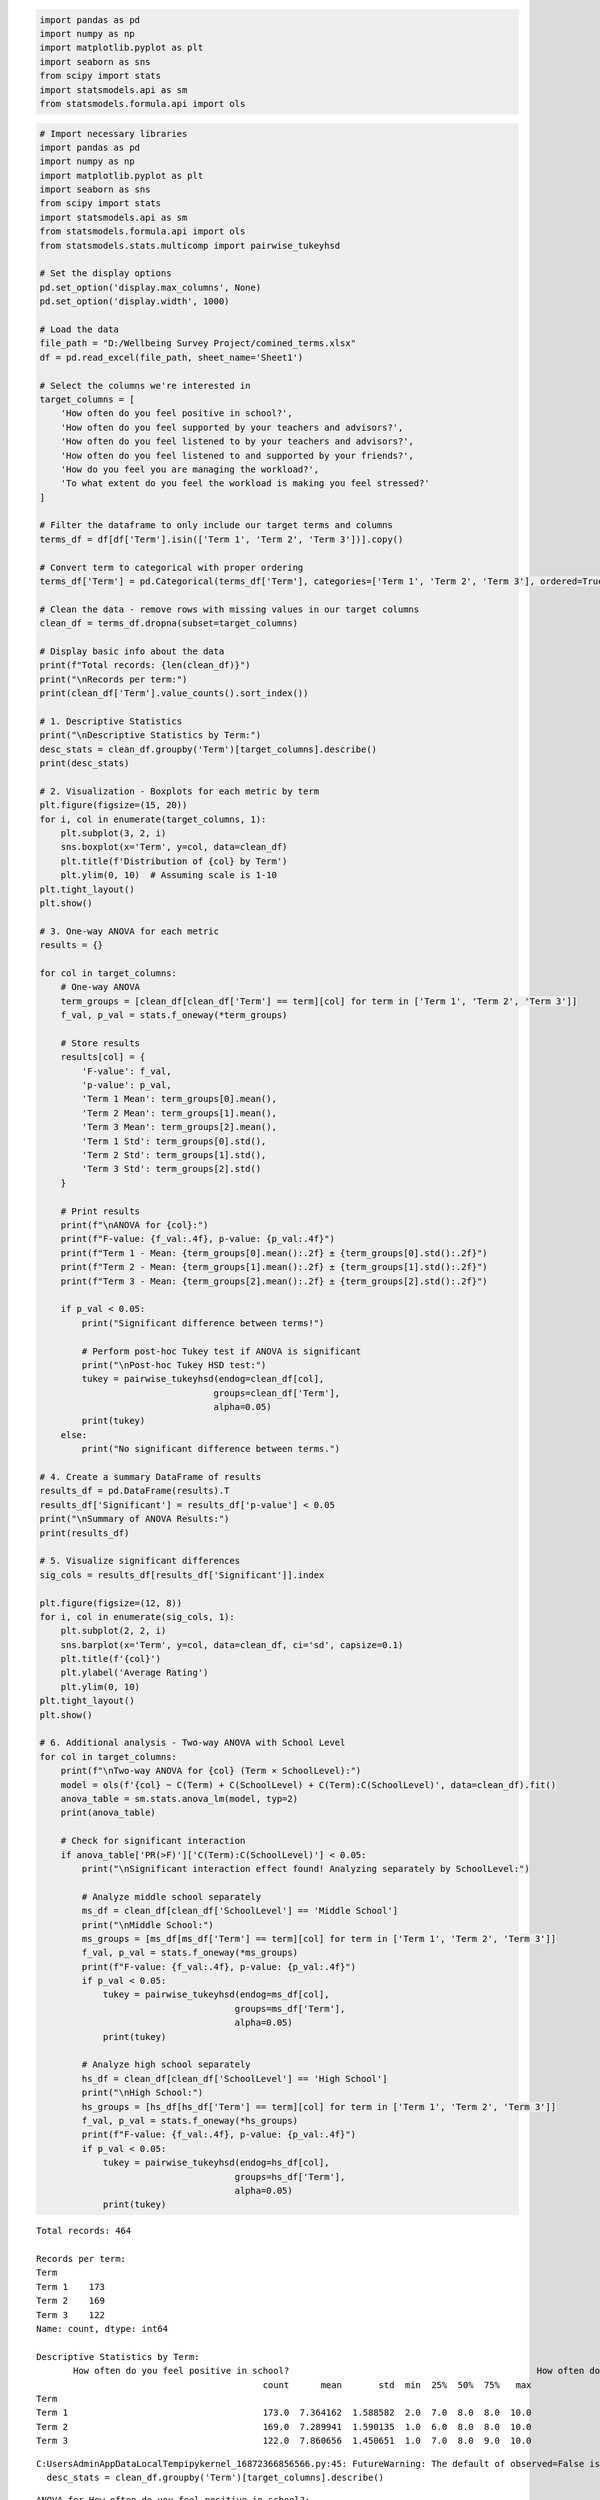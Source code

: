.. code:: ipython3

    import pandas as pd
    import numpy as np
    import matplotlib.pyplot as plt
    import seaborn as sns
    from scipy import stats
    import statsmodels.api as sm
    from statsmodels.formula.api import ols

.. code:: ipython3

    # Import necessary libraries
    import pandas as pd
    import numpy as np
    import matplotlib.pyplot as plt
    import seaborn as sns
    from scipy import stats
    import statsmodels.api as sm
    from statsmodels.formula.api import ols
    from statsmodels.stats.multicomp import pairwise_tukeyhsd
    
    # Set the display options
    pd.set_option('display.max_columns', None)
    pd.set_option('display.width', 1000)
    
    # Load the data
    file_path = "D:/Wellbeing Survey Project/comined_terms.xlsx"
    df = pd.read_excel(file_path, sheet_name='Sheet1')
    
    # Select the columns we're interested in
    target_columns = [
        'How often do you feel positive in school?',
        'How often do you feel supported by your teachers and advisors?',
        'How often do you feel listened to by your teachers and advisors?',
        'How often do you feel listened to and supported by your friends?',
        'How do you feel you are managing the workload?',
        'To what extent do you feel the workload is making you feel stressed?'
    ]
    
    # Filter the dataframe to only include our target terms and columns
    terms_df = df[df['Term'].isin(['Term 1', 'Term 2', 'Term 3'])].copy()
    
    # Convert term to categorical with proper ordering
    terms_df['Term'] = pd.Categorical(terms_df['Term'], categories=['Term 1', 'Term 2', 'Term 3'], ordered=True)
    
    # Clean the data - remove rows with missing values in our target columns
    clean_df = terms_df.dropna(subset=target_columns)
    
    # Display basic info about the data
    print(f"Total records: {len(clean_df)}")
    print("\nRecords per term:")
    print(clean_df['Term'].value_counts().sort_index())
    
    # 1. Descriptive Statistics
    print("\nDescriptive Statistics by Term:")
    desc_stats = clean_df.groupby('Term')[target_columns].describe()
    print(desc_stats)
    
    # 2. Visualization - Boxplots for each metric by term
    plt.figure(figsize=(15, 20))
    for i, col in enumerate(target_columns, 1):
        plt.subplot(3, 2, i)
        sns.boxplot(x='Term', y=col, data=clean_df)
        plt.title(f'Distribution of {col} by Term')
        plt.ylim(0, 10)  # Assuming scale is 1-10
    plt.tight_layout()
    plt.show()
    
    # 3. One-way ANOVA for each metric
    results = {}
    
    for col in target_columns:
        # One-way ANOVA
        term_groups = [clean_df[clean_df['Term'] == term][col] for term in ['Term 1', 'Term 2', 'Term 3']]
        f_val, p_val = stats.f_oneway(*term_groups)
        
        # Store results
        results[col] = {
            'F-value': f_val,
            'p-value': p_val,
            'Term 1 Mean': term_groups[0].mean(),
            'Term 2 Mean': term_groups[1].mean(),
            'Term 3 Mean': term_groups[2].mean(),
            'Term 1 Std': term_groups[0].std(),
            'Term 2 Std': term_groups[1].std(),
            'Term 3 Std': term_groups[2].std()
        }
        
        # Print results
        print(f"\nANOVA for {col}:")
        print(f"F-value: {f_val:.4f}, p-value: {p_val:.4f}")
        print(f"Term 1 - Mean: {term_groups[0].mean():.2f} ± {term_groups[0].std():.2f}")
        print(f"Term 2 - Mean: {term_groups[1].mean():.2f} ± {term_groups[1].std():.2f}")
        print(f"Term 3 - Mean: {term_groups[2].mean():.2f} ± {term_groups[2].std():.2f}")
        
        if p_val < 0.05:
            print("Significant difference between terms!")
            
            # Perform post-hoc Tukey test if ANOVA is significant
            print("\nPost-hoc Tukey HSD test:")
            tukey = pairwise_tukeyhsd(endog=clean_df[col],
                                     groups=clean_df['Term'],
                                     alpha=0.05)
            print(tukey)
        else:
            print("No significant difference between terms.")
    
    # 4. Create a summary DataFrame of results
    results_df = pd.DataFrame(results).T
    results_df['Significant'] = results_df['p-value'] < 0.05
    print("\nSummary of ANOVA Results:")
    print(results_df)
    
    # 5. Visualize significant differences
    sig_cols = results_df[results_df['Significant']].index
    
    plt.figure(figsize=(12, 8))
    for i, col in enumerate(sig_cols, 1):
        plt.subplot(2, 2, i)
        sns.barplot(x='Term', y=col, data=clean_df, ci='sd', capsize=0.1)
        plt.title(f'{col}')
        plt.ylabel('Average Rating')
        plt.ylim(0, 10)
    plt.tight_layout()
    plt.show()
    
    # 6. Additional analysis - Two-way ANOVA with School Level
    for col in target_columns:
        print(f"\nTwo-way ANOVA for {col} (Term × SchoolLevel):")
        model = ols(f'{col} ~ C(Term) + C(SchoolLevel) + C(Term):C(SchoolLevel)', data=clean_df).fit()
        anova_table = sm.stats.anova_lm(model, typ=2)
        print(anova_table)
        
        # Check for significant interaction
        if anova_table['PR(>F)']['C(Term):C(SchoolLevel)'] < 0.05:
            print("\nSignificant interaction effect found! Analyzing separately by SchoolLevel:")
            
            # Analyze middle school separately
            ms_df = clean_df[clean_df['SchoolLevel'] == 'Middle School']
            print("\nMiddle School:")
            ms_groups = [ms_df[ms_df['Term'] == term][col] for term in ['Term 1', 'Term 2', 'Term 3']]
            f_val, p_val = stats.f_oneway(*ms_groups)
            print(f"F-value: {f_val:.4f}, p-value: {p_val:.4f}")
            if p_val < 0.05:
                tukey = pairwise_tukeyhsd(endog=ms_df[col],
                                         groups=ms_df['Term'],
                                         alpha=0.05)
                print(tukey)
            
            # Analyze high school separately
            hs_df = clean_df[clean_df['SchoolLevel'] == 'High School']
            print("\nHigh School:")
            hs_groups = [hs_df[hs_df['Term'] == term][col] for term in ['Term 1', 'Term 2', 'Term 3']]
            f_val, p_val = stats.f_oneway(*hs_groups)
            print(f"F-value: {f_val:.4f}, p-value: {p_val:.4f}")
            if p_val < 0.05:
                tukey = pairwise_tukeyhsd(endog=hs_df[col],
                                         groups=hs_df['Term'],
                                         alpha=0.05)
                print(tukey)


.. parsed-literal::

    Total records: 464
    
    Records per term:
    Term
    Term 1    173
    Term 2    169
    Term 3    122
    Name: count, dtype: int64
    
    Descriptive Statistics by Term:
           How often do you feel positive in school?                                               How often do you feel supported by your teachers and advisors?                                               How often do you feel listened to by your teachers and advisors?                                               How often do you feel listened to and supported by your friends?                                               How do you feel you are managing the workload?                                               To what extent do you feel the workload is making you feel stressed?                                              
                                               count      mean       std  min  25%  50%  75%   max                                                          count      mean       std  min  25%  50%  75%   max                                                            count      mean       std  min  25%  50%  75%   max                                                            count      mean       std  min  25%  50%  75%   max                                          count      mean       std  min  25%  50%  75%   max                                                                count      mean       std  min  25%  50%  75%   max
    Term                                                                                                                                                                                                                                                                                                                                                                                                                                                                                                                                                                                                                                                     
    Term 1                                     173.0  7.364162  1.588582  2.0  7.0  8.0  8.0  10.0                                              173.0              8.115607  1.505200  2.0  7.0  8.0  9.0  10.0                                              173.0                8.063584  1.555748  3.0  7.0  8.0  9.0  10.0                                              173.0                7.901734  1.906735  1.0  7.0  8.0  9.0  10.0                                          173.0  6.728324  1.775530  2.0  6.0  7.0  8.0  10.0                                              173.0                    5.728324  2.389696  1.0  4.0  6.0  8.0  10.0
    Term 2                                     169.0  7.289941  1.590135  1.0  6.0  8.0  8.0  10.0                                              169.0              7.934911  1.640782  2.0  7.0  8.0  9.0  10.0                                              169.0                7.970414  1.638183  3.0  7.0  8.0  9.0  10.0                                              169.0                7.964497  1.606881  1.0  7.0  8.0  9.0  10.0                                          169.0  6.479290  1.933689  1.0  5.0  7.0  8.0  10.0                                              169.0                    5.668639  2.352106  1.0  4.0  6.0  8.0  10.0
    Term 3                                     122.0  7.860656  1.450651  1.0  7.0  8.0  9.0  10.0                                              122.0              8.057377  1.682674  1.0  7.0  8.0  9.0  10.0                                              122.0                8.049180  1.650707  1.0  7.0  8.0  9.0  10.0                                              122.0                8.073770  1.591133  1.0  7.0  8.0  9.0  10.0                                          122.0  7.008197  1.917712  1.0  6.0  7.0  8.0  10.0                                              122.0                    6.090164  2.321314  1.0  4.0  6.0  8.0  10.0
    

.. parsed-literal::

    C:\Users\Admin\AppData\Local\Temp\ipykernel_16872\366856566.py:45: FutureWarning: The default of observed=False is deprecated and will be changed to True in a future version of pandas. Pass observed=False to retain current behavior or observed=True to adopt the future default and silence this warning.
      desc_stats = clean_df.groupby('Term')[target_columns].describe()
    


.. image:: output_1_2.png


.. parsed-literal::

    
    ANOVA for How often do you feel positive in school?:
    F-value: 5.3891, p-value: 0.0049
    Term 1 - Mean: 7.36 ± 1.59
    Term 2 - Mean: 7.29 ± 1.59
    Term 3 - Mean: 7.86 ± 1.45
    Significant difference between terms!
    
    Post-hoc Tukey HSD test:
    Multiple Comparison of Means - Tukey HSD, FWER=0.05
    ===================================================
    group1 group2 meandiff p-adj   lower  upper  reject
    ---------------------------------------------------
    Term 1 Term 2  -0.0742 0.8981 -0.4694  0.321  False
    Term 1 Term 3   0.4965 0.0195  0.0645 0.9285   True
    Term 2 Term 3   0.5707  0.006  0.1366 1.0048   True
    ---------------------------------------------------
    
    ANOVA for How often do you feel supported by your teachers and advisors?:
    F-value: 0.5600, p-value: 0.5716
    Term 1 - Mean: 8.12 ± 1.51
    Term 2 - Mean: 7.93 ± 1.64
    Term 3 - Mean: 8.06 ± 1.68
    No significant difference between terms.
    
    ANOVA for How often do you feel listened to by your teachers and advisors?:
    F-value: 0.1602, p-value: 0.8520
    Term 1 - Mean: 8.06 ± 1.56
    Term 2 - Mean: 7.97 ± 1.64
    Term 3 - Mean: 8.05 ± 1.65
    No significant difference between terms.
    
    ANOVA for How often do you feel listened to and supported by your friends?:
    F-value: 0.3587, p-value: 0.6988
    Term 1 - Mean: 7.90 ± 1.91
    Term 2 - Mean: 7.96 ± 1.61
    Term 3 - Mean: 8.07 ± 1.59
    No significant difference between terms.
    
    ANOVA for How do you feel you are managing the workload?:
    F-value: 2.8397, p-value: 0.0595
    Term 1 - Mean: 6.73 ± 1.78
    Term 2 - Mean: 6.48 ± 1.93
    Term 3 - Mean: 7.01 ± 1.92
    No significant difference between terms.
    
    ANOVA for To what extent do you feel the workload is making you feel stressed?:
    F-value: 1.2655, p-value: 0.2831
    Term 1 - Mean: 5.73 ± 2.39
    Term 2 - Mean: 5.67 ± 2.35
    Term 3 - Mean: 6.09 ± 2.32
    No significant difference between terms.
    
    Summary of ANOVA Results:
                                                         F-value   p-value  Term 1 Mean  Term 2 Mean  Term 3 Mean  Term 1 Std  Term 2 Std  Term 3 Std  Significant
    How often do you feel positive in school?           5.389096  0.004858     7.364162     7.289941     7.860656    1.588582    1.590135    1.450651         True
    How often do you feel supported by your teacher...  0.560022  0.571584     8.115607     7.934911     8.057377    1.505200    1.640782    1.682674        False
    How often do you feel listened to by your teach...  0.160250  0.851978     8.063584     7.970414     8.049180    1.555748    1.638183    1.650707        False
    How often do you feel listened to and supported...  0.358728  0.698759     7.901734     7.964497     8.073770    1.906735    1.606881    1.591133        False
    How do you feel you are managing the workload?      2.839683  0.059467     6.728324     6.479290     7.008197    1.775530    1.933689    1.917712        False
    To what extent do you feel the workload is maki...  1.265517  0.283072     5.728324     5.668639     6.090164    2.389696    2.352106    2.321314        False
    

.. parsed-literal::

    C:\Users\Admin\AppData\Local\Temp\ipykernel_16872\366856566.py:109: FutureWarning: 
    
    The `ci` parameter is deprecated. Use `errorbar='sd'` for the same effect.
    
      sns.barplot(x='Term', y=col, data=clean_df, ci='sd', capsize=0.1)
    


.. image:: output_1_5.png


.. parsed-literal::

    
    Two-way ANOVA for How often do you feel positive in school? (Term × SchoolLevel):
    

::


    Traceback (most recent call last):
    

      File ~\AppData\Roaming\Python\Python312\site-packages\IPython\core\interactiveshell.py:3667 in run_code
        exec(code_obj, self.user_global_ns, self.user_ns)
    

      Cell In[3], line 119
        model = ols(f'{col} ~ C(Term) + C(SchoolLevel) + C(Term):C(SchoolLevel)', data=clean_df).fit()
    

      File ~\anaconda3\Lib\site-packages\statsmodels\base\model.py:203 in from_formula
        tmp = handle_formula_data(data, None, formula, depth=eval_env,
    

      File ~\anaconda3\Lib\site-packages\statsmodels\formula\formulatools.py:63 in handle_formula_data
        result = dmatrices(formula, Y, depth, return_type='dataframe',
    

      File ~\anaconda3\Lib\site-packages\patsy\highlevel.py:309 in dmatrices
        (lhs, rhs) = _do_highlevel_design(formula_like, data, eval_env,
    

      File ~\anaconda3\Lib\site-packages\patsy\highlevel.py:164 in _do_highlevel_design
        design_infos = _try_incr_builders(formula_like, data_iter_maker, eval_env,
    

      File ~\anaconda3\Lib\site-packages\patsy\highlevel.py:66 in _try_incr_builders
        return design_matrix_builders([formula_like.lhs_termlist,
    

      File ~\anaconda3\Lib\site-packages\patsy\build.py:689 in design_matrix_builders
        factor_states = _factors_memorize(all_factors, data_iter_maker, eval_env)
    

      File ~\anaconda3\Lib\site-packages\patsy\build.py:354 in _factors_memorize
        which_pass = factor.memorize_passes_needed(state, eval_env)
    

      File ~\anaconda3\Lib\site-packages\patsy\eval.py:478 in memorize_passes_needed
        subset_names = [name for name in ast_names(self.code)
    

      File ~\anaconda3\Lib\site-packages\patsy\eval.py:109 in ast_names
        for node in ast.walk(ast.parse(code)):
    

      File ~\anaconda3\Lib\ast.py:52 in parse
        return compile(source, filename, mode, flags,
    

      File <unknown>:1
        How often do you feel positive in school?
            ^
    SyntaxError: invalid syntax
    


.. code:: ipython3

    # Import necessary libraries
    import pandas as pd
    import numpy as np
    import matplotlib.pyplot as plt
    import seaborn as sns
    from scipy import stats
    import statsmodels.api as sm
    from statsmodels.formula.api import ols
    from statsmodels.stats.multicomp import pairwise_tukeyhsd
    
    # Set the display options
    pd.set_option('display.max_columns', None)
    pd.set_option('display.width', 1000)
    
    # Load the data
    file_path = "D:/Wellbeing Survey Project/comined_terms.xlsx"
    df = pd.read_excel(file_path, sheet_name='Sheet1')
    
    # Clean column names by removing special characters and making them valid Python identifiers
    df.columns = [col.replace('?', '').replace(' ', '_').strip() for col in df.columns]
    
    # Select the columns we're interested in (using cleaned names)
    target_columns = [
        'How_often_do_you_feel_positive_in_school',
        'How_often_do_you_feel_supported_by_your_teachers_and_advisors',
        'How_often_do_you_feel_listened_to_by_your_teachers_and_advisors',
        'How_often_do_you_feel_listened_to_and_supported_by_your_friends',
        'How_do_you_feel_you_are_managing_the_workload',
        'To_what_extent_do_you_feel_the_workload_is_making_you_feel_stressed'
    ]
    
    # Filter the dataframe to only include our target terms and columns
    terms_df = df[df['Term'].isin(['Term 1', 'Term 2', 'Term 3'])].copy()
    
    # Convert term to categorical with proper ordering
    terms_df['Term'] = pd.Categorical(terms_df['Term'], categories=['Term 1', 'Term 2', 'Term 3'], ordered=True)
    
    # Clean the data - remove rows with missing values in our target columns
    clean_df = terms_df.dropna(subset=target_columns)
    
    # Display basic info about the data
    print(f"Total records: {len(clean_df)}")
    print("\nRecords per term:")
    print(clean_df['Term'].value_counts().sort_index())
    
    # 1. Descriptive Statistics
    print("\nDescriptive Statistics by Term:")
    desc_stats = clean_df.groupby('Term', observed=True)[target_columns].describe()
    print(desc_stats)
    
    # 2. Visualization - Boxplots for each metric by term
    plt.figure(figsize=(15, 20))
    for i, col in enumerate(target_columns, 1):
        plt.subplot(3, 2, i)
        sns.boxplot(x='Term', y=col, data=clean_df)
        plt.title(f'Distribution of {col.replace("_", " ")} by Term')
        plt.ylim(0, 10)  # Assuming scale is 1-10
        plt.ylabel('Rating')
    plt.tight_layout()
    plt.show()
    
    # 3. One-way ANOVA for each metric
    results = {}
    
    for col in target_columns:
        # One-way ANOVA
        term_groups = [clean_df[clean_df['Term'] == term][col] for term in ['Term 1', 'Term 2', 'Term 3']]
        f_val, p_val = stats.f_oneway(*term_groups)
        
        # Store results
        results[col] = {
            'F-value': f_val,
            'p-value': p_val,
            'Term 1 Mean': term_groups[0].mean(),
            'Term 2 Mean': term_groups[1].mean(),
            'Term 3 Mean': term_groups[2].mean(),
            'Term 1 Std': term_groups[0].std(),
            'Term 2 Std': term_groups[1].std(),
            'Term 3 Std': term_groups[2].std()
        }
        
        # Print results
        print(f"\nANOVA for {col.replace('_', ' ')}:")
        print(f"F-value: {f_val:.4f}, p-value: {p_val:.4f}")
        print(f"Term 1 - Mean: {term_groups[0].mean():.2f} ± {term_groups[0].std():.2f}")
        print(f"Term 2 - Mean: {term_groups[1].mean():.2f} ± {term_groups[1].std():.2f}")
        print(f"Term 3 - Mean: {term_groups[2].mean():.2f} ± {term_groups[2].std():.2f}")
        
        if p_val < 0.05:
            print("Significant difference between terms!")
            
            # Perform post-hoc Tukey test if ANOVA is significant
            print("\nPost-hoc Tukey HSD test:")
            tukey = pairwise_tukeyhsd(endog=clean_df[col],
                                     groups=clean_df['Term'],
                                     alpha=0.05)
            print(tukey)
            
            # Plot the results
            plt.figure(figsize=(8, 5))
            tukey.plot_simultaneous()
            plt.title(f"Tukey HSD Results for {col.replace('_', ' ')}")
            plt.show()
        else:
            print("No significant difference between terms.")
    
    # 4. Create a summary DataFrame of results
    results_df = pd.DataFrame(results).T
    results_df['Significant'] = results_df['p-value'] < 0.05
    print("\nSummary of ANOVA Results:")
    print(results_df)
    
    # 5. Visualize significant differences
    sig_cols = results_df[results_df['Significant']].index
    
    if len(sig_cols) > 0:
        plt.figure(figsize=(12, 8))
        for i, col in enumerate(sig_cols, 1):
            plt.subplot(2, 2, i)
            sns.barplot(x='Term', y=col, data=clean_df, errorbar='sd', capsize=0.1)
            plt.title(f'{col.replace("_", " ")}')
            plt.ylabel('Average Rating')
            plt.ylim(0, 10)
        plt.tight_layout()
        plt.show()
    else:
        print("\nNo significant differences found in any metrics.")
    
    # 6. Additional analysis - Two-way ANOVA with School Level
    if 'SchoolLevel' in clean_df.columns:
        for col in target_columns:
            print(f"\nTwo-way ANOVA for {col.replace('_', ' ')} (Term × SchoolLevel):")
            try:
                # Create a formula-safe column name
                safe_col = col.replace(' ', '_').replace('?', '')
                
                model = ols(f'{safe_col} ~ C(Term) + C(SchoolLevel) + C(Term):C(SchoolLevel)', 
                           data=clean_df).fit()
                anova_table = sm.stats.anova_lm(model, typ=2)
                print(anova_table)
                
                # Check for significant interaction
                if 'C(Term):C(SchoolLevel)' in anova_table.index:
                    if anova_table.loc['C(Term):C(SchoolLevel)', 'PR(>F)'] < 0.05:
                        print("\nSignificant interaction effect found! Analyzing separately by SchoolLevel:")
                        
                        # Analyze middle school separately
                        if 'Middle School' in clean_df['SchoolLevel'].unique():
                            ms_df = clean_df[clean_df['SchoolLevel'] == 'Middle School']
                            print("\nMiddle School:")
                            ms_groups = [ms_df[ms_df['Term'] == term][col] for term in ['Term 1', 'Term 2', 'Term 3']]
                            f_val, p_val = stats.f_oneway(*ms_groups)
                            print(f"F-value: {f_val:.4f}, p-value: {p_val:.4f}")
                            if p_val < 0.05:
                                tukey = pairwise_tukeyhsd(endog=ms_df[col],
                                                         groups=ms_df['Term'],
                                                         alpha=0.05)
                                print(tukey)
                        
                        # Analyze high school separately
                        if 'High School' in clean_df['SchoolLevel'].unique():
                            hs_df = clean_df[clean_df['SchoolLevel'] == 'High School']
                            print("\nHigh School:")
                            hs_groups = [hs_df[hs_df['Term'] == term][col] for term in ['Term 1', 'Term 2', 'Term 3']]
                            f_val, p_val = stats.f_oneway(*hs_groups)
                            print(f"F-value: {f_val:.4f}, p-value: {p_val:.4f}")
                            if p_val < 0.05:
                                tukey = pairwise_tukeyhsd(endog=hs_df[col],
                                                         groups=hs_df['Term'],
                                                         alpha=0.05)
                                print(tukey)
            except Exception as e:
                print(f"Error analyzing {col}: {str(e)}")
    else:
        print("\nSchoolLevel column not found in data. Skipping two-way ANOVA.")


.. parsed-literal::

    Total records: 464
    
    Records per term:
    Term
    Term 1    173
    Term 2    169
    Term 3    122
    Name: count, dtype: int64
    
    Descriptive Statistics by Term:
           How_often_do_you_feel_positive_in_school                                               How_often_do_you_feel_supported_by_your_teachers_and_advisors                                               How_often_do_you_feel_listened_to_by_your_teachers_and_advisors                                               How_often_do_you_feel_listened_to_and_supported_by_your_friends                                               How_do_you_feel_you_are_managing_the_workload                                               To_what_extent_do_you_feel_the_workload_is_making_you_feel_stressed                                              
                                              count      mean       std  min  25%  50%  75%   max                                                         count      mean       std  min  25%  50%  75%   max                                                           count      mean       std  min  25%  50%  75%   max                                                           count      mean       std  min  25%  50%  75%   max                                         count      mean       std  min  25%  50%  75%   max                                                               count      mean       std  min  25%  50%  75%   max
    Term                                                                                                                                                                                                                                                                                                                                                                                                                                                                                                                                                                                                                                               
    Term 1                                    173.0  7.364162  1.588582  2.0  7.0  8.0  8.0  10.0                                              173.0             8.115607  1.505200  2.0  7.0  8.0  9.0  10.0                                              173.0               8.063584  1.555748  3.0  7.0  8.0  9.0  10.0                                              173.0               7.901734  1.906735  1.0  7.0  8.0  9.0  10.0                                         173.0  6.728324  1.775530  2.0  6.0  7.0  8.0  10.0                                              173.0                   5.728324  2.389696  1.0  4.0  6.0  8.0  10.0
    Term 2                                    169.0  7.289941  1.590135  1.0  6.0  8.0  8.0  10.0                                              169.0             7.934911  1.640782  2.0  7.0  8.0  9.0  10.0                                              169.0               7.970414  1.638183  3.0  7.0  8.0  9.0  10.0                                              169.0               7.964497  1.606881  1.0  7.0  8.0  9.0  10.0                                         169.0  6.479290  1.933689  1.0  5.0  7.0  8.0  10.0                                              169.0                   5.668639  2.352106  1.0  4.0  6.0  8.0  10.0
    Term 3                                    122.0  7.860656  1.450651  1.0  7.0  8.0  9.0  10.0                                              122.0             8.057377  1.682674  1.0  7.0  8.0  9.0  10.0                                              122.0               8.049180  1.650707  1.0  7.0  8.0  9.0  10.0                                              122.0               8.073770  1.591133  1.0  7.0  8.0  9.0  10.0                                         122.0  7.008197  1.917712  1.0  6.0  7.0  8.0  10.0                                              122.0                   6.090164  2.321314  1.0  4.0  6.0  8.0  10.0
    


.. image:: output_2_1.png


.. parsed-literal::

    
    ANOVA for How often do you feel positive in school:
    F-value: 5.3891, p-value: 0.0049
    Term 1 - Mean: 7.36 ± 1.59
    Term 2 - Mean: 7.29 ± 1.59
    Term 3 - Mean: 7.86 ± 1.45
    Significant difference between terms!
    
    Post-hoc Tukey HSD test:
    Multiple Comparison of Means - Tukey HSD, FWER=0.05
    ===================================================
    group1 group2 meandiff p-adj   lower  upper  reject
    ---------------------------------------------------
    Term 1 Term 2  -0.0742 0.8981 -0.4694  0.321  False
    Term 1 Term 3   0.4965 0.0195  0.0645 0.9285   True
    Term 2 Term 3   0.5707  0.006  0.1366 1.0048   True
    ---------------------------------------------------
    


.. parsed-literal::

    <Figure size 800x500 with 0 Axes>



.. image:: output_2_4.png


.. parsed-literal::

    
    ANOVA for How often do you feel supported by your teachers and advisors:
    F-value: 0.5600, p-value: 0.5716
    Term 1 - Mean: 8.12 ± 1.51
    Term 2 - Mean: 7.93 ± 1.64
    Term 3 - Mean: 8.06 ± 1.68
    No significant difference between terms.
    
    ANOVA for How often do you feel listened to by your teachers and advisors:
    F-value: 0.1602, p-value: 0.8520
    Term 1 - Mean: 8.06 ± 1.56
    Term 2 - Mean: 7.97 ± 1.64
    Term 3 - Mean: 8.05 ± 1.65
    No significant difference between terms.
    
    ANOVA for How often do you feel listened to and supported by your friends:
    F-value: 0.3587, p-value: 0.6988
    Term 1 - Mean: 7.90 ± 1.91
    Term 2 - Mean: 7.96 ± 1.61
    Term 3 - Mean: 8.07 ± 1.59
    No significant difference between terms.
    
    ANOVA for How do you feel you are managing the workload:
    F-value: 2.8397, p-value: 0.0595
    Term 1 - Mean: 6.73 ± 1.78
    Term 2 - Mean: 6.48 ± 1.93
    Term 3 - Mean: 7.01 ± 1.92
    No significant difference between terms.
    
    ANOVA for To what extent do you feel the workload is making you feel stressed:
    F-value: 1.2655, p-value: 0.2831
    Term 1 - Mean: 5.73 ± 2.39
    Term 2 - Mean: 5.67 ± 2.35
    Term 3 - Mean: 6.09 ± 2.32
    No significant difference between terms.
    
    Summary of ANOVA Results:
                                                         F-value   p-value  Term 1 Mean  Term 2 Mean  Term 3 Mean  Term 1 Std  Term 2 Std  Term 3 Std  Significant
    How_often_do_you_feel_positive_in_school            5.389096  0.004858     7.364162     7.289941     7.860656    1.588582    1.590135    1.450651         True
    How_often_do_you_feel_supported_by_your_teacher...  0.560022  0.571584     8.115607     7.934911     8.057377    1.505200    1.640782    1.682674        False
    How_often_do_you_feel_listened_to_by_your_teach...  0.160250  0.851978     8.063584     7.970414     8.049180    1.555748    1.638183    1.650707        False
    How_often_do_you_feel_listened_to_and_supported...  0.358728  0.698759     7.901734     7.964497     8.073770    1.906735    1.606881    1.591133        False
    How_do_you_feel_you_are_managing_the_workload       2.839683  0.059467     6.728324     6.479290     7.008197    1.775530    1.933689    1.917712        False
    To_what_extent_do_you_feel_the_workload_is_maki...  1.265517  0.283072     5.728324     5.668639     6.090164    2.389696    2.352106    2.321314        False
    


.. image:: output_2_6.png


.. parsed-literal::

    
    Two-way ANOVA for How often do you feel positive in school (Term × SchoolLevel):
                                 sum_sq     df         F    PR(>F)
    C(Term)                   26.121379    2.0  5.469289  0.004494
    C(SchoolLevel)             0.185566    1.0  0.077708  0.780554
    C(Term):C(SchoolLevel)    19.590069    2.0  4.101765  0.017155
    Residual                1093.706215  458.0       NaN       NaN
    
    Significant interaction effect found! Analyzing separately by SchoolLevel:
    
    Middle School:
    F-value: 2.3384, p-value: 0.0986
    
    High School:
    F-value: 7.5593, p-value: 0.0007
    Multiple Comparison of Means - Tukey HSD, FWER=0.05
    ===================================================
    group1 group2 meandiff p-adj   lower  upper  reject
    ---------------------------------------------------
    Term 1 Term 2   0.2621 0.4982 -0.2867 0.8108  False
    Term 1 Term 3   1.1185 0.0004  0.4358 1.8011   True
    Term 2 Term 3   0.8564 0.0107  0.1646 1.5482   True
    ---------------------------------------------------
    
    Two-way ANOVA for How often do you feel supported by your teachers and advisors (Term × SchoolLevel):
                                 sum_sq     df         F    PR(>F)
    C(Term)                    2.905337    2.0  0.573437  0.563989
    C(SchoolLevel)             1.063902    1.0  0.419972  0.517276
    C(Term):C(SchoolLevel)    23.270611    2.0  4.593006  0.010593
    Residual                1160.235733  458.0       NaN       NaN
    
    Significant interaction effect found! Analyzing separately by SchoolLevel:
    
    Middle School:
    F-value: 3.4795, p-value: 0.0323
    Multiple Comparison of Means - Tukey HSD, FWER=0.05 
    ====================================================
    group1 group2 meandiff p-adj   lower   upper  reject
    ----------------------------------------------------
    Term 1 Term 2  -0.6855  0.024 -1.2983 -0.0728   True
    Term 1 Term 3  -0.3372 0.4106 -0.9607  0.2863  False
    Term 2 Term 3   0.3483  0.381   -0.27  0.9667  False
    ----------------------------------------------------
    
    High School:
    F-value: 1.4009, p-value: 0.2488
    
    Two-way ANOVA for How often do you feel listened to by your teachers and advisors (Term × SchoolLevel):
                                 sum_sq     df         F    PR(>F)
    C(Term)                    1.143094    2.0  0.220755  0.801998
    C(SchoolLevel)             7.997651    1.0  3.089025  0.079490
    C(Term):C(SchoolLevel)     3.073522    2.0  0.593561  0.552781
    Residual                1185.786395  458.0       NaN       NaN
    
    Two-way ANOVA for How often do you feel listened to and supported by your friends (Term × SchoolLevel):
                                 sum_sq     df         F    PR(>F)
    C(Term)                    4.097578    2.0  0.695167  0.499517
    C(SchoolLevel)            15.398529    1.0  5.224815  0.022723
    C(Term):C(SchoolLevel)     0.240490    2.0  0.040800  0.960025
    Residual                1349.813509  458.0       NaN       NaN
    
    Two-way ANOVA for How do you feel you are managing the workload (Term × SchoolLevel):
                                 sum_sq     df         F    PR(>F)
    C(Term)                   22.051355    2.0  3.152702  0.043665
    C(SchoolLevel)             5.135337    1.0  1.468407  0.226222
    C(Term):C(SchoolLevel)     8.540573    2.0  1.221053  0.295878
    Residual                1601.724622  458.0       NaN       NaN
    
    Two-way ANOVA for To what extent do you feel the workload is making you feel stressed (Term × SchoolLevel):
                                 sum_sq     df         F    PR(>F)
    C(Term)                   16.063544    2.0  1.442481  0.237412
    C(SchoolLevel)             4.179947    1.0  0.750706  0.386707
    C(Term):C(SchoolLevel)     9.347687    2.0  0.839408  0.432630
    Residual                2550.155564  458.0       NaN       NaN
    

.. code:: ipython3

    # Import necessary libraries
    import pandas as pd
    import numpy as np
    import matplotlib.pyplot as plt
    import seaborn as sns
    from scipy import stats
    from IPython.display import display
    
    # Set up display options
    pd.set_option('display.max_columns', None)
    pd.set_option('display.width', 1000)
    sns.set_style("whitegrid")  # Use seaborn's whitegrid style
    
    # Load and prepare data
    file_path = "D:/Wellbeing Survey Project/comined_terms.xlsx"
    try:
        df = pd.read_excel(file_path, sheet_name='Sheet1')
    except FileNotFoundError:
        print(f"Error: File not found at {file_path}")
        print("Please verify the file path and try again.")
        raise
    
    # Clean column names
    df.columns = [col.replace('?', '').replace(' ', '_').strip() for col in df.columns]
    
    # Target columns
    target_columns = [
        'How_often_do_you_feel_positive_in_school',
        'How_often_do_you_feel_supported_by_your_teachers_and_advisors',
        'How_often_do_you_feel_listened_to_by_your_teachers_and_advisors',
        'How_often_do_you_feel_listened_to_and_supported_by_your_friends',
        'How_do_you_feel_you_are_managing_the_workload',
        'To_what_extent_do_you_feel_the_workload_is_making_you_feel_stressed'
    ]
    
    # Filter and clean data
    terms_df = df[df['Term'].isin(['Term 1', 'Term 2', 'Term 3'])].copy()
    terms_df['Term'] = pd.Categorical(terms_df['Term'], categories=['Term 1', 'Term 2', 'Term 3'], ordered=True)
    clean_df = terms_df.dropna(subset=target_columns)
    
    # 1. Create formatted descriptive statistics tables
    def create_descriptive_table(data, columns, group_by='Term'):
        """Create a well-formatted descriptive statistics table"""
        desc = data.groupby(group_by, observed=True)[columns].describe()
        
        # Flatten the multi-index and create clean column names
        desc = desc.unstack().unstack(level=0).T
        desc.index.names = ['Statistic', 'Variable']
        
        # Select only the statistics we want to display
        stats_to_show = ['count', 'mean', 'std', 'min', '25%', '50%', '75%', 'max']
        desc = desc.loc[stats_to_show]
        
        # Format numbers
        desc = desc.applymap(lambda x: f"{x:.2f}" if isinstance(x, (int, float)) else x)
        
        return desc
    
    # Display descriptive tables
    print("\nDESCRIPTIVE STATISTICS BY TERM")
    desc_table = create_descriptive_table(clean_df, target_columns)
    display(desc_table)
    
    # 2. Create summary statistics table for easy comparison
    def create_summary_table(data, columns, group_by='Term'):
        """Create a summary table comparing terms"""
        summary = data.groupby(group_by, observed=True)[columns].agg(['mean', 'std', 'count'])
        summary = summary.stack().unstack(level=0)
        
        # Format numbers
        formatted_summary = summary.copy()
        for stat in ['mean', 'std']:
            formatted_summary[stat] = formatted_summary[stat].map('{:.2f}'.format)
        
        return formatted_summary
    
    # Display summary table
    print("\nSUMMARY STATISTICS COMPARISON")
    summary_table = create_summary_table(clean_df, target_columns)
    display(summary_table)
    
    # 3. Visualize mean differences with confidence intervals
    plt.figure(figsize=(14, 8))
    for i, col in enumerate(target_columns, 1):
        plt.subplot(2, 3, i)
        sns.pointplot(x='Term', y=col, data=clean_df, errorbar=('ci', 95), capsize=0.1)
        plt.title(col.replace('_', ' ')[:30] + ('...' if len(col) > 30 else ''))
        plt.ylim(0, 10)
        plt.ylabel('Rating (1-10)')
    plt.tight_layout()
    plt.show()
    
    # 4. ANOVA and post-hoc tests
    results = []
    for col in target_columns:
        term_groups = [clean_df[clean_df['Term'] == term][col] for term in ['Term 1', 'Term 2', 'Term 3']]
        f_val, p_val = stats.f_oneway(*term_groups)
        
        # Calculate effect size (eta squared)
        eta_sq = f_val * (len(term_groups)-1) / (f_val * (len(term_groups)-1) + (len(clean_df)-len(term_groups)))
        
        results.append({
            'Metric': col.replace('_', ' '),
            'F-value': f"{f_val:.2f}",
            'p-value': f"{p_val:.4f}",
            'Effect Size (η²)': f"{eta_sq:.3f}",
            'Term 1 Mean ± SD': f"{term_groups[0].mean():.2f} ± {term_groups[0].std():.2f}",
            'Term 2 Mean ± SD': f"{term_groups[1].mean():.2f} ± {term_groups[1].std():.2f}",
            'Term 3 Mean ± SD': f"{term_groups[2].mean():.2f} ± {term_groups[2].std():.2f}",
            'Significant': "Yes" if p_val < 0.05 else "No"
        })
    
    # Convert to DataFrame
    results_df = pd.DataFrame(results)
    
    # Display ANOVA results
    print("\nANOVA RESULTS ACROSS TERMS")
    display(results_df)
    
    # Add some space at the end
    print("\nAnalysis complete.")


.. parsed-literal::

    
    DESCRIPTIVE STATISTICS BY TERM
    

::


    ---------------------------------------------------------------------------

    ValueError                                Traceback (most recent call last)

    Cell In[15], line 61
         59 # Display descriptive tables
         60 print("\nDESCRIPTIVE STATISTICS BY TERM")
    ---> 61 desc_table = create_descriptive_table(clean_df, target_columns)
         62 display(desc_table)
         64 # 2. Create summary statistics table for easy comparison
    

    Cell In[15], line 48, in create_descriptive_table(data, columns, group_by)
         46 # Flatten the multi-index and create clean column names
         47 desc = desc.unstack().unstack(level=0).T
    ---> 48 desc.index.names = ['Statistic', 'Variable']
         50 # Select only the statistics we want to display
         51 stats_to_show = ['count', 'mean', 'std', 'min', '25%', '50%', '75%', 'max']
    

    File ~\anaconda3\Lib\site-packages\pandas\core\indexes\base.py:1787, in Index._set_names(self, values, level)
       1785     raise ValueError("Names must be a list-like")
       1786 if len(values) != 1:
    -> 1787     raise ValueError(f"Length of new names must be 1, got {len(values)}")
       1789 # GH 20527
       1790 # All items in 'name' need to be hashable:
       1791 validate_all_hashable(*values, error_name=f"{type(self).__name__}.name")
    

    ValueError: Length of new names must be 1, got 2


.. code:: ipython3

    # Import necessary libraries
    import pandas as pd
    import numpy as np
    import matplotlib.pyplot as plt
    import seaborn as sns
    import os
    from scipy import stats
    from IPython.display import display
    
    # Set up display options
    pd.set_option('display.max_columns', None)
    pd.set_option('display.width', 1000)
    sns.set_style("whitegrid")
    
    # Load and prepare data
    file_path = "D:/Wellbeing Survey Project/comined_terms.xlsx"
    try:
        df = pd.read_excel(file_path, sheet_name='Sheet1')
    except FileNotFoundError:
        print(f"Error: File not found at {file_path}")
        print("Please verify the file path and try again.")
        raise
    
    # Clean column names
    df.columns = [col.replace('?', '').replace(' ', '_').strip() for col in df.columns]
    
    # Target columns
    target_columns = [
        'How_often_do_you_feel_positive_in_school',
        'How_often_do_you_feel_supported_by_your_teachers_and_advisors',
        'How_often_do_you_feel_listened_to_by_your_teachers_and_advisors',
        'How_often_do_you_feel_listened_to_and_supported_by_your_friends',
        'How_do_you_feel_you_are_managing_the_workload',
        'To_what_extent_do_you_feel_the_workload_is_making_you_feel_stressed'
    ]
    
    # Filter and clean data
    terms_df = df[df['Term'].isin(['Term 1', 'Term 2', 'Term 3'])].copy()
    terms_df['Term'] = pd.Categorical(terms_df['Term'], categories=['Term 1', 'Term 2', 'Term 3'], ordered=True)
    clean_df = terms_df.dropna(subset=target_columns)
    
    # 1. Create formatted descriptive statistics tables
    def create_descriptive_table(data, columns, group_by='Term'):
        """Create a well-formatted descriptive statistics table"""
        # Calculate statistics for each term
        stats_list = []
        for term in ['Term 1', 'Term 2', 'Term 3']:
            term_data = data[data[group_by] == term][columns]
            stats = term_data.describe().T
            stats['Term'] = term
            stats_list.append(stats)
        
        # Combine all terms
        all_stats = pd.concat(stats_list)
        
        # Select and order the statistics we want
        stats_to_show = ['count', 'mean', 'std', 'min', '25%', '50%', '75%', 'max']
        all_stats = all_stats[stats_to_show + ['Term']]
        
        # Reset index to get Variable as a column
        all_stats.reset_index(inplace=True)
        all_stats.rename(columns={'index': 'Variable'}, inplace=True)
        
        # Format numbers
        for col in stats_to_show:
            all_stats[col] = all_stats[col].apply(lambda x: f"{x:.2f}" if isinstance(x, (int, float)) else x)
        
        # Pivot for better display
        pivot_df = all_stats.pivot(index='Variable', columns='Term', values=stats_to_show)
        
        # Flatten multi-index columns
        pivot_df.columns = [f"{stat} {term}" for term, stat in pivot_df.columns]
        
        return pivot_df
    
    # Display descriptive tables
    print("\nDESCRIPTIVE STATISTICS BY TERM")
    desc_table = create_descriptive_table(clean_df, target_columns)
    display(desc_table)
    
    # 2. Create summary statistics table for easy comparison
    def create_summary_table(data, columns, group_by='Term'):
        """Create a summary table comparing terms without MultiIndex issues."""
        summary = data.groupby(group_by, observed=True)[columns].agg(['mean', 'std', 'count'])
    
        # Swap levels to have (statistic, variable) for easier formatting
        summary = summary.swaplevel(axis=1).sort_index(axis=1, level=0)
    
        # Format numbers consistently
        for stat in ['mean', 'std']:
            for col in columns:
                summary[(stat, col)] = summary[(stat, col)].map('{:.2f}'.format)
    
        # Flatten columns for display
        summary.columns = [f"{stat} - {col}" for stat, col in summary.columns]
    
        return summary
    
    
    # Display summary table
    print("\nSUMMARY STATISTICS COMPARISON")
    summary_table = create_summary_table(clean_df, target_columns)
    display(summary_table)
    # Create output folder if it does not exist
    output_folder = "Wellbeing_Charts"
    os.makedirs(output_folder, exist_ok=True)
    # 3. Visualize mean differences with confidence intervals
    plt.figure(figsize=(14, 8))
    for i, col in enumerate(target_columns, 1):
        plt.subplot(2, 3, i)
        sns.pointplot(x='Term', y=col, data=clean_df, errorbar=('ci', 95), capsize=0.1)
        plt.title(col.replace('_', ' ')[:30] + ('...' if len(col) > 30 else ''))
        plt.ylim(0, 10)
        plt.ylabel('Rating (1-10)')
    plt.tight_layout()
    plt.savefig(wellbeing_viz)
    filename = f"{output_folder}/{level.replace(' ', '_')}_Wellbeing_Term_Comparison.png"
    plt.savefig(filename, dpi=300, bbox_inches='tight')
    plt.show()
    print(f"✅ Chart saved to {filename}")
    # 4. ANOVA and post-hoc tests
    results = []
    for col in target_columns:
        term_groups = [clean_df[clean_df['Term'] == term][col] for term in ['Term 1', 'Term 2', 'Term 3']]
        f_val, p_val = stats.f_oneway(*term_groups)
        
        # Calculate effect size (eta squared)
        eta_sq = f_val * (len(term_groups)-1) / (f_val * (len(term_groups)-1) + (len(clean_df)-len(term_groups)))
        
        results.append({
            'Metric': col.replace('_', ' '),
            'F-value': f"{f_val:.2f}",
            'p-value': f"{p_val:.4f}",
            'Effect Size (η²)': f"{eta_sq:.3f}",
            'Term 1 Mean ± SD': f"{term_groups[0].mean():.2f} ± {term_groups[0].std():.2f}",
            'Term 2 Mean ± SD': f"{term_groups[1].mean():.2f} ± {term_groups[1].std():.2f}",
            'Term 3 Mean ± SD': f"{term_groups[2].mean():.2f} ± {term_groups[2].std():.2f}",
            'Significant': "Yes" if p_val < 0.05 else "No"
        })
    
    # Convert to DataFrame
    results_df = pd.DataFrame(results)
    
    # Display ANOVA results
    print("\nANOVA RESULTS ACROSS TERMS")
    display(results_df)
    
    print("\nAnalysis complete.")


.. parsed-literal::

    
    DESCRIPTIVE STATISTICS BY TERM
    


.. raw:: html

    <div>
    <style scoped>
        .dataframe tbody tr th:only-of-type {
            vertical-align: middle;
        }
    
        .dataframe tbody tr th {
            vertical-align: top;
        }
    
        .dataframe thead th {
            text-align: right;
        }
    </style>
    <table border="1" class="dataframe">
      <thead>
        <tr style="text-align: right;">
          <th></th>
          <th>Term 1 count</th>
          <th>Term 2 count</th>
          <th>Term 3 count</th>
          <th>Term 1 mean</th>
          <th>Term 2 mean</th>
          <th>Term 3 mean</th>
          <th>Term 1 std</th>
          <th>Term 2 std</th>
          <th>Term 3 std</th>
          <th>Term 1 min</th>
          <th>Term 2 min</th>
          <th>Term 3 min</th>
          <th>Term 1 25%</th>
          <th>Term 2 25%</th>
          <th>Term 3 25%</th>
          <th>Term 1 50%</th>
          <th>Term 2 50%</th>
          <th>Term 3 50%</th>
          <th>Term 1 75%</th>
          <th>Term 2 75%</th>
          <th>Term 3 75%</th>
          <th>Term 1 max</th>
          <th>Term 2 max</th>
          <th>Term 3 max</th>
        </tr>
        <tr>
          <th>Variable</th>
          <th></th>
          <th></th>
          <th></th>
          <th></th>
          <th></th>
          <th></th>
          <th></th>
          <th></th>
          <th></th>
          <th></th>
          <th></th>
          <th></th>
          <th></th>
          <th></th>
          <th></th>
          <th></th>
          <th></th>
          <th></th>
          <th></th>
          <th></th>
          <th></th>
          <th></th>
          <th></th>
          <th></th>
        </tr>
      </thead>
      <tbody>
        <tr>
          <th>How_do_you_feel_you_are_managing_the_workload</th>
          <td>173.00</td>
          <td>169.00</td>
          <td>122.00</td>
          <td>6.73</td>
          <td>6.48</td>
          <td>7.01</td>
          <td>1.78</td>
          <td>1.93</td>
          <td>1.92</td>
          <td>2.00</td>
          <td>1.00</td>
          <td>1.00</td>
          <td>6.00</td>
          <td>5.00</td>
          <td>6.00</td>
          <td>7.00</td>
          <td>7.00</td>
          <td>7.00</td>
          <td>8.00</td>
          <td>8.00</td>
          <td>8.00</td>
          <td>10.00</td>
          <td>10.00</td>
          <td>10.00</td>
        </tr>
        <tr>
          <th>How_often_do_you_feel_listened_to_and_supported_by_your_friends</th>
          <td>173.00</td>
          <td>169.00</td>
          <td>122.00</td>
          <td>7.90</td>
          <td>7.96</td>
          <td>8.07</td>
          <td>1.91</td>
          <td>1.61</td>
          <td>1.59</td>
          <td>1.00</td>
          <td>1.00</td>
          <td>1.00</td>
          <td>7.00</td>
          <td>7.00</td>
          <td>7.00</td>
          <td>8.00</td>
          <td>8.00</td>
          <td>8.00</td>
          <td>9.00</td>
          <td>9.00</td>
          <td>9.00</td>
          <td>10.00</td>
          <td>10.00</td>
          <td>10.00</td>
        </tr>
        <tr>
          <th>How_often_do_you_feel_listened_to_by_your_teachers_and_advisors</th>
          <td>173.00</td>
          <td>169.00</td>
          <td>122.00</td>
          <td>8.06</td>
          <td>7.97</td>
          <td>8.05</td>
          <td>1.56</td>
          <td>1.64</td>
          <td>1.65</td>
          <td>3.00</td>
          <td>3.00</td>
          <td>1.00</td>
          <td>7.00</td>
          <td>7.00</td>
          <td>7.00</td>
          <td>8.00</td>
          <td>8.00</td>
          <td>8.00</td>
          <td>9.00</td>
          <td>9.00</td>
          <td>9.00</td>
          <td>10.00</td>
          <td>10.00</td>
          <td>10.00</td>
        </tr>
        <tr>
          <th>How_often_do_you_feel_positive_in_school</th>
          <td>173.00</td>
          <td>169.00</td>
          <td>122.00</td>
          <td>7.36</td>
          <td>7.29</td>
          <td>7.86</td>
          <td>1.59</td>
          <td>1.59</td>
          <td>1.45</td>
          <td>2.00</td>
          <td>1.00</td>
          <td>1.00</td>
          <td>7.00</td>
          <td>6.00</td>
          <td>7.00</td>
          <td>8.00</td>
          <td>8.00</td>
          <td>8.00</td>
          <td>8.00</td>
          <td>8.00</td>
          <td>9.00</td>
          <td>10.00</td>
          <td>10.00</td>
          <td>10.00</td>
        </tr>
        <tr>
          <th>How_often_do_you_feel_supported_by_your_teachers_and_advisors</th>
          <td>173.00</td>
          <td>169.00</td>
          <td>122.00</td>
          <td>8.12</td>
          <td>7.93</td>
          <td>8.06</td>
          <td>1.51</td>
          <td>1.64</td>
          <td>1.68</td>
          <td>2.00</td>
          <td>2.00</td>
          <td>1.00</td>
          <td>7.00</td>
          <td>7.00</td>
          <td>7.00</td>
          <td>8.00</td>
          <td>8.00</td>
          <td>8.00</td>
          <td>9.00</td>
          <td>9.00</td>
          <td>9.00</td>
          <td>10.00</td>
          <td>10.00</td>
          <td>10.00</td>
        </tr>
        <tr>
          <th>To_what_extent_do_you_feel_the_workload_is_making_you_feel_stressed</th>
          <td>173.00</td>
          <td>169.00</td>
          <td>122.00</td>
          <td>5.73</td>
          <td>5.67</td>
          <td>6.09</td>
          <td>2.39</td>
          <td>2.35</td>
          <td>2.32</td>
          <td>1.00</td>
          <td>1.00</td>
          <td>1.00</td>
          <td>4.00</td>
          <td>4.00</td>
          <td>4.00</td>
          <td>6.00</td>
          <td>6.00</td>
          <td>6.00</td>
          <td>8.00</td>
          <td>8.00</td>
          <td>8.00</td>
          <td>10.00</td>
          <td>10.00</td>
          <td>10.00</td>
        </tr>
      </tbody>
    </table>
    </div>


.. parsed-literal::

    
    SUMMARY STATISTICS COMPARISON
    


.. raw:: html

    <div>
    <style scoped>
        .dataframe tbody tr th:only-of-type {
            vertical-align: middle;
        }
    
        .dataframe tbody tr th {
            vertical-align: top;
        }
    
        .dataframe thead th {
            text-align: right;
        }
    </style>
    <table border="1" class="dataframe">
      <thead>
        <tr style="text-align: right;">
          <th></th>
          <th>count - How_do_you_feel_you_are_managing_the_workload</th>
          <th>count - How_often_do_you_feel_listened_to_and_supported_by_your_friends</th>
          <th>count - How_often_do_you_feel_listened_to_by_your_teachers_and_advisors</th>
          <th>count - How_often_do_you_feel_positive_in_school</th>
          <th>count - How_often_do_you_feel_supported_by_your_teachers_and_advisors</th>
          <th>count - To_what_extent_do_you_feel_the_workload_is_making_you_feel_stressed</th>
          <th>mean - How_do_you_feel_you_are_managing_the_workload</th>
          <th>mean - How_often_do_you_feel_listened_to_and_supported_by_your_friends</th>
          <th>mean - How_often_do_you_feel_listened_to_by_your_teachers_and_advisors</th>
          <th>mean - How_often_do_you_feel_positive_in_school</th>
          <th>mean - How_often_do_you_feel_supported_by_your_teachers_and_advisors</th>
          <th>mean - To_what_extent_do_you_feel_the_workload_is_making_you_feel_stressed</th>
          <th>std - How_do_you_feel_you_are_managing_the_workload</th>
          <th>std - How_often_do_you_feel_listened_to_and_supported_by_your_friends</th>
          <th>std - How_often_do_you_feel_listened_to_by_your_teachers_and_advisors</th>
          <th>std - How_often_do_you_feel_positive_in_school</th>
          <th>std - How_often_do_you_feel_supported_by_your_teachers_and_advisors</th>
          <th>std - To_what_extent_do_you_feel_the_workload_is_making_you_feel_stressed</th>
        </tr>
        <tr>
          <th>Term</th>
          <th></th>
          <th></th>
          <th></th>
          <th></th>
          <th></th>
          <th></th>
          <th></th>
          <th></th>
          <th></th>
          <th></th>
          <th></th>
          <th></th>
          <th></th>
          <th></th>
          <th></th>
          <th></th>
          <th></th>
          <th></th>
        </tr>
      </thead>
      <tbody>
        <tr>
          <th>Term 1</th>
          <td>173</td>
          <td>173</td>
          <td>173</td>
          <td>173</td>
          <td>173</td>
          <td>173</td>
          <td>6.73</td>
          <td>7.90</td>
          <td>8.06</td>
          <td>7.36</td>
          <td>8.12</td>
          <td>5.73</td>
          <td>1.78</td>
          <td>1.91</td>
          <td>1.56</td>
          <td>1.59</td>
          <td>1.51</td>
          <td>2.39</td>
        </tr>
        <tr>
          <th>Term 2</th>
          <td>169</td>
          <td>169</td>
          <td>169</td>
          <td>169</td>
          <td>169</td>
          <td>169</td>
          <td>6.48</td>
          <td>7.96</td>
          <td>7.97</td>
          <td>7.29</td>
          <td>7.93</td>
          <td>5.67</td>
          <td>1.93</td>
          <td>1.61</td>
          <td>1.64</td>
          <td>1.59</td>
          <td>1.64</td>
          <td>2.35</td>
        </tr>
        <tr>
          <th>Term 3</th>
          <td>122</td>
          <td>122</td>
          <td>122</td>
          <td>122</td>
          <td>122</td>
          <td>122</td>
          <td>7.01</td>
          <td>8.07</td>
          <td>8.05</td>
          <td>7.86</td>
          <td>8.06</td>
          <td>6.09</td>
          <td>1.92</td>
          <td>1.59</td>
          <td>1.65</td>
          <td>1.45</td>
          <td>1.68</td>
          <td>2.32</td>
        </tr>
      </tbody>
    </table>
    </div>



.. image:: output_4_4.png


.. parsed-literal::

    
    ANOVA RESULTS ACROSS TERMS
    


.. raw:: html

    <div>
    <style scoped>
        .dataframe tbody tr th:only-of-type {
            vertical-align: middle;
        }
    
        .dataframe tbody tr th {
            vertical-align: top;
        }
    
        .dataframe thead th {
            text-align: right;
        }
    </style>
    <table border="1" class="dataframe">
      <thead>
        <tr style="text-align: right;">
          <th></th>
          <th>Metric</th>
          <th>F-value</th>
          <th>p-value</th>
          <th>Effect Size (η²)</th>
          <th>Term 1 Mean ± SD</th>
          <th>Term 2 Mean ± SD</th>
          <th>Term 3 Mean ± SD</th>
          <th>Significant</th>
        </tr>
      </thead>
      <tbody>
        <tr>
          <th>0</th>
          <td>How often do you feel positive in school</td>
          <td>5.39</td>
          <td>0.0049</td>
          <td>0.023</td>
          <td>7.36 ± 1.59</td>
          <td>7.29 ± 1.59</td>
          <td>7.86 ± 1.45</td>
          <td>Yes</td>
        </tr>
        <tr>
          <th>1</th>
          <td>How often do you feel supported by your teache...</td>
          <td>0.56</td>
          <td>0.5716</td>
          <td>0.002</td>
          <td>8.12 ± 1.51</td>
          <td>7.93 ± 1.64</td>
          <td>8.06 ± 1.68</td>
          <td>No</td>
        </tr>
        <tr>
          <th>2</th>
          <td>How often do you feel listened to by your teac...</td>
          <td>0.16</td>
          <td>0.8520</td>
          <td>0.001</td>
          <td>8.06 ± 1.56</td>
          <td>7.97 ± 1.64</td>
          <td>8.05 ± 1.65</td>
          <td>No</td>
        </tr>
        <tr>
          <th>3</th>
          <td>How often do you feel listened to and supporte...</td>
          <td>0.36</td>
          <td>0.6988</td>
          <td>0.002</td>
          <td>7.90 ± 1.91</td>
          <td>7.96 ± 1.61</td>
          <td>8.07 ± 1.59</td>
          <td>No</td>
        </tr>
        <tr>
          <th>4</th>
          <td>How do you feel you are managing the workload</td>
          <td>2.84</td>
          <td>0.0595</td>
          <td>0.012</td>
          <td>6.73 ± 1.78</td>
          <td>6.48 ± 1.93</td>
          <td>7.01 ± 1.92</td>
          <td>No</td>
        </tr>
        <tr>
          <th>5</th>
          <td>To what extent do you feel the workload is mak...</td>
          <td>1.27</td>
          <td>0.2831</td>
          <td>0.005</td>
          <td>5.73 ± 2.39</td>
          <td>5.67 ± 2.35</td>
          <td>6.09 ± 2.32</td>
          <td>No</td>
        </tr>
      </tbody>
    </table>
    </div>


.. parsed-literal::

    
    Analysis complete.
    

.. code:: ipython3

    # -------------------------------------
    # IMPORTS
    # -------------------------------------
    import pandas as pd
    import numpy as np
    import matplotlib.pyplot as plt
    import seaborn as sns
    import os 
    from scipy import stats
    from IPython.display import display
    
    # Set display options
    pd.set_option('display.max_columns', None)
    pd.set_option('display.width', 1000)
    sns.set_style("whitegrid")
    
    # -------------------------------------
    # LOAD DATA
    # -------------------------------------
    file_path = "D:/Wellbeing Survey Project/comined_terms.xlsx"
    try:
        df = pd.read_excel(file_path, sheet_name='Sheet1')
    except FileNotFoundError:
        print(f"Error: File not found at {file_path}")
        raise
    
    # Clean column names
    df.columns = [col.replace('?', '').replace(' ', '_').strip() for col in df.columns]
    
    # -------------------------------------
    # PREPARE DATA
    # -------------------------------------
    target_columns = [
        'How_often_do_you_feel_positive_in_school',
        'How_often_do_you_feel_supported_by_your_teachers_and_advisors',
        'How_often_do_you_feel_listened_to_by_your_teachers_and_advisors',
        'How_often_do_you_feel_listened_to_and_supported_by_your_friends',
        'How_do_you_feel_you_are_managing_the_workload',
        'To_what_extent_do_you_feel_the_workload_is_making_you_feel_stressed'
    ]
    
    terms_df = df[df['Term'].isin(['Term 1', 'Term 2', 'Term 3'])].copy()
    terms_df['Term'] = pd.Categorical(terms_df['Term'], categories=['Term 1', 'Term 2', 'Term 3'], ordered=True)
    clean_df = terms_df.dropna(subset=target_columns)
    
    school_levels = ['Middle School', 'High School']
    
    # -------------------------------------
    # FUNCTIONS
    # -------------------------------------
    def create_descriptive_table(data, columns, group_by='Term'):
        stats_list = []
        for term in ['Term 1', 'Term 2', 'Term 3']:
            term_data = data[data[group_by] == term][columns]
            stats = term_data.describe().T
            stats['Term'] = term
            stats_list.append(stats)
        all_stats = pd.concat(stats_list)
        stats_to_show = ['count', 'mean', 'std', 'min', '25%', '50%', '75%', 'max']
        all_stats = all_stats[stats_to_show + ['Term']]
        all_stats.reset_index(inplace=True)
        all_stats.rename(columns={'index': 'Variable'}, inplace=True)
        for col in stats_to_show:
            all_stats[col] = all_stats[col].apply(lambda x: f"{x:.2f}" if isinstance(x, (int, float)) else x)
        pivot_df = all_stats.pivot(index='Variable', columns='Term', values=stats_to_show)
        pivot_df.columns = [f"{stat} {term}" for stat, term in pivot_df.columns]
        return pivot_df
    
    def create_summary_table(data, columns, group_by='Term'):
        summary = data.groupby(group_by, observed=True)[columns].agg(['mean', 'std', 'count'])
        summary = summary.swaplevel(axis=1).sort_index(axis=1, level=0)
        for stat in ['mean', 'std']:
            for col in columns:
                summary[(stat, col)] = summary[(stat, col)].map('{:.2f}'.format)
        summary.columns = [f"{stat} - {col}" for stat, col in summary.columns]
        return summary
    
    # -------------------------------------
    # ANALYSIS BY SCHOOL LEVEL
    # -------------------------------------
    for level in school_levels:
        print(f"\n================ {level.upper()} ================\n")
        level_df = clean_df[clean_df['SchoolLevel'] == level]
    
        # 1️⃣ DESCRIPTIVE TABLE
        print("DESCRIPTIVE STATISTICS BY TERM")
        desc_table = create_descriptive_table(level_df, target_columns)
        display(desc_table)
    
        # 2️⃣ SUMMARY TABLE
        print("SUMMARY STATISTICS COMPARISON")
        summary_table = create_summary_table(level_df, target_columns)
        display(summary_table)
    
        # 3️⃣ VISUALIZATION
        plt.figure(figsize=(14, 8))
        for i, col in enumerate(target_columns, 1):
            plt.subplot(2, 3, i)
            sns.pointplot(x='Term', y=col, data=level_df, errorbar=('ci', 95), capsize=0.1)
            plt.title(f"{col.replace('_', ' ')[:30]}{'...' if len(col) > 30 else ''} ({level})")
            plt.ylim(0, 10)
            plt.ylabel('Rating (1-10)')
        plt.tight_layout()
        plt.show()
    
        # 4️⃣ ANOVA RESULTS
        print("ANOVA RESULTS ACROSS TERMS")
        results = []
        for col in target_columns:
            term_groups = [level_df[level_df['Term'] == term][col] for term in ['Term 1', 'Term 2', 'Term 3']]
            f_val, p_val = stats.f_oneway(*term_groups)
            eta_sq = f_val * (len(term_groups)-1) / (f_val * (len(term_groups)-1) + (len(level_df)-len(term_groups)))
            results.append({
                'Metric': col.replace('_', ' '),
                'F-value': f"{f_val:.2f}",
                'p-value': f"{p_val:.4f}",
                'Effect Size (η²)': f"{eta_sq:.3f}",
                'Term 1 Mean ± SD': f"{term_groups[0].mean():.2f} ± {term_groups[0].std():.2f}",
                'Term 2 Mean ± SD': f"{term_groups[1].mean():.2f} ± {term_groups[1].std():.2f}",
                'Term 3 Mean ± SD': f"{term_groups[2].mean():.2f} ± {term_groups[2].std():.2f}",
                'Significant': "Yes" if p_val < 0.05 else "No"
            })
        results_df = pd.DataFrame(results)
        display(results_df)
    
    print("\n✅ Analysis complete for both Middle and High School groups.")
    


.. parsed-literal::

    
    ================ MIDDLE SCHOOL ================
    
    DESCRIPTIVE STATISTICS BY TERM
    


.. raw:: html

    <div>
    <style scoped>
        .dataframe tbody tr th:only-of-type {
            vertical-align: middle;
        }
    
        .dataframe tbody tr th {
            vertical-align: top;
        }
    
        .dataframe thead th {
            text-align: right;
        }
    </style>
    <table border="1" class="dataframe">
      <thead>
        <tr style="text-align: right;">
          <th></th>
          <th>count Term 1</th>
          <th>count Term 2</th>
          <th>count Term 3</th>
          <th>mean Term 1</th>
          <th>mean Term 2</th>
          <th>mean Term 3</th>
          <th>std Term 1</th>
          <th>std Term 2</th>
          <th>std Term 3</th>
          <th>min Term 1</th>
          <th>min Term 2</th>
          <th>min Term 3</th>
          <th>25% Term 1</th>
          <th>25% Term 2</th>
          <th>25% Term 3</th>
          <th>50% Term 1</th>
          <th>50% Term 2</th>
          <th>50% Term 3</th>
          <th>75% Term 1</th>
          <th>75% Term 2</th>
          <th>75% Term 3</th>
          <th>max Term 1</th>
          <th>max Term 2</th>
          <th>max Term 3</th>
        </tr>
        <tr>
          <th>Variable</th>
          <th></th>
          <th></th>
          <th></th>
          <th></th>
          <th></th>
          <th></th>
          <th></th>
          <th></th>
          <th></th>
          <th></th>
          <th></th>
          <th></th>
          <th></th>
          <th></th>
          <th></th>
          <th></th>
          <th></th>
          <th></th>
          <th></th>
          <th></th>
          <th></th>
          <th></th>
          <th></th>
          <th></th>
        </tr>
      </thead>
      <tbody>
        <tr>
          <th>How_do_you_feel_you_are_managing_the_workload</th>
          <td>86.00</td>
          <td>89.00</td>
          <td>83.00</td>
          <td>6.72</td>
          <td>6.43</td>
          <td>6.78</td>
          <td>1.71</td>
          <td>2.02</td>
          <td>1.98</td>
          <td>2.00</td>
          <td>2.00</td>
          <td>1.00</td>
          <td>6.00</td>
          <td>5.00</td>
          <td>6.00</td>
          <td>7.00</td>
          <td>7.00</td>
          <td>7.00</td>
          <td>8.00</td>
          <td>8.00</td>
          <td>8.00</td>
          <td>10.00</td>
          <td>10.00</td>
          <td>10.00</td>
        </tr>
        <tr>
          <th>How_often_do_you_feel_listened_to_and_supported_by_your_friends</th>
          <td>86.00</td>
          <td>89.00</td>
          <td>83.00</td>
          <td>7.74</td>
          <td>7.78</td>
          <td>7.94</td>
          <td>2.07</td>
          <td>1.74</td>
          <td>1.68</td>
          <td>1.00</td>
          <td>1.00</td>
          <td>1.00</td>
          <td>7.00</td>
          <td>7.00</td>
          <td>7.00</td>
          <td>8.00</td>
          <td>8.00</td>
          <td>8.00</td>
          <td>9.00</td>
          <td>9.00</td>
          <td>9.00</td>
          <td>10.00</td>
          <td>10.00</td>
          <td>10.00</td>
        </tr>
        <tr>
          <th>How_often_do_you_feel_listened_to_by_your_teachers_and_advisors</th>
          <td>86.00</td>
          <td>89.00</td>
          <td>83.00</td>
          <td>8.02</td>
          <td>7.75</td>
          <td>7.96</td>
          <td>1.64</td>
          <td>1.86</td>
          <td>1.81</td>
          <td>3.00</td>
          <td>3.00</td>
          <td>1.00</td>
          <td>7.00</td>
          <td>7.00</td>
          <td>7.00</td>
          <td>8.00</td>
          <td>8.00</td>
          <td>8.00</td>
          <td>9.00</td>
          <td>9.00</td>
          <td>9.00</td>
          <td>10.00</td>
          <td>10.00</td>
          <td>10.00</td>
        </tr>
        <tr>
          <th>How_often_do_you_feel_positive_in_school</th>
          <td>86.00</td>
          <td>89.00</td>
          <td>83.00</td>
          <td>7.59</td>
          <td>7.19</td>
          <td>7.67</td>
          <td>1.47</td>
          <td>1.71</td>
          <td>1.55</td>
          <td>3.00</td>
          <td>1.00</td>
          <td>1.00</td>
          <td>7.00</td>
          <td>6.00</td>
          <td>7.00</td>
          <td>8.00</td>
          <td>8.00</td>
          <td>8.00</td>
          <td>9.00</td>
          <td>8.00</td>
          <td>9.00</td>
          <td>10.00</td>
          <td>10.00</td>
          <td>10.00</td>
        </tr>
        <tr>
          <th>How_often_do_you_feel_supported_by_your_teachers_and_advisors</th>
          <td>86.00</td>
          <td>89.00</td>
          <td>83.00</td>
          <td>8.34</td>
          <td>7.65</td>
          <td>8.00</td>
          <td>1.50</td>
          <td>1.82</td>
          <td>1.81</td>
          <td>2.00</td>
          <td>2.00</td>
          <td>1.00</td>
          <td>8.00</td>
          <td>7.00</td>
          <td>7.00</td>
          <td>8.00</td>
          <td>8.00</td>
          <td>8.00</td>
          <td>10.00</td>
          <td>9.00</td>
          <td>9.00</td>
          <td>10.00</td>
          <td>10.00</td>
          <td>10.00</td>
        </tr>
        <tr>
          <th>To_what_extent_do_you_feel_the_workload_is_making_you_feel_stressed</th>
          <td>86.00</td>
          <td>89.00</td>
          <td>83.00</td>
          <td>5.81</td>
          <td>5.46</td>
          <td>5.96</td>
          <td>2.22</td>
          <td>2.41</td>
          <td>2.25</td>
          <td>1.00</td>
          <td>1.00</td>
          <td>1.00</td>
          <td>4.00</td>
          <td>4.00</td>
          <td>4.00</td>
          <td>6.00</td>
          <td>5.00</td>
          <td>6.00</td>
          <td>7.75</td>
          <td>8.00</td>
          <td>8.00</td>
          <td>10.00</td>
          <td>10.00</td>
          <td>10.00</td>
        </tr>
      </tbody>
    </table>
    </div>


.. parsed-literal::

    SUMMARY STATISTICS COMPARISON
    


.. raw:: html

    <div>
    <style scoped>
        .dataframe tbody tr th:only-of-type {
            vertical-align: middle;
        }
    
        .dataframe tbody tr th {
            vertical-align: top;
        }
    
        .dataframe thead th {
            text-align: right;
        }
    </style>
    <table border="1" class="dataframe">
      <thead>
        <tr style="text-align: right;">
          <th></th>
          <th>count - How_do_you_feel_you_are_managing_the_workload</th>
          <th>count - How_often_do_you_feel_listened_to_and_supported_by_your_friends</th>
          <th>count - How_often_do_you_feel_listened_to_by_your_teachers_and_advisors</th>
          <th>count - How_often_do_you_feel_positive_in_school</th>
          <th>count - How_often_do_you_feel_supported_by_your_teachers_and_advisors</th>
          <th>count - To_what_extent_do_you_feel_the_workload_is_making_you_feel_stressed</th>
          <th>mean - How_do_you_feel_you_are_managing_the_workload</th>
          <th>mean - How_often_do_you_feel_listened_to_and_supported_by_your_friends</th>
          <th>mean - How_often_do_you_feel_listened_to_by_your_teachers_and_advisors</th>
          <th>mean - How_often_do_you_feel_positive_in_school</th>
          <th>mean - How_often_do_you_feel_supported_by_your_teachers_and_advisors</th>
          <th>mean - To_what_extent_do_you_feel_the_workload_is_making_you_feel_stressed</th>
          <th>std - How_do_you_feel_you_are_managing_the_workload</th>
          <th>std - How_often_do_you_feel_listened_to_and_supported_by_your_friends</th>
          <th>std - How_often_do_you_feel_listened_to_by_your_teachers_and_advisors</th>
          <th>std - How_often_do_you_feel_positive_in_school</th>
          <th>std - How_often_do_you_feel_supported_by_your_teachers_and_advisors</th>
          <th>std - To_what_extent_do_you_feel_the_workload_is_making_you_feel_stressed</th>
        </tr>
        <tr>
          <th>Term</th>
          <th></th>
          <th></th>
          <th></th>
          <th></th>
          <th></th>
          <th></th>
          <th></th>
          <th></th>
          <th></th>
          <th></th>
          <th></th>
          <th></th>
          <th></th>
          <th></th>
          <th></th>
          <th></th>
          <th></th>
          <th></th>
        </tr>
      </thead>
      <tbody>
        <tr>
          <th>Term 1</th>
          <td>86</td>
          <td>86</td>
          <td>86</td>
          <td>86</td>
          <td>86</td>
          <td>86</td>
          <td>6.72</td>
          <td>7.74</td>
          <td>8.02</td>
          <td>7.59</td>
          <td>8.34</td>
          <td>5.81</td>
          <td>1.71</td>
          <td>2.07</td>
          <td>1.64</td>
          <td>1.47</td>
          <td>1.50</td>
          <td>2.22</td>
        </tr>
        <tr>
          <th>Term 2</th>
          <td>89</td>
          <td>89</td>
          <td>89</td>
          <td>89</td>
          <td>89</td>
          <td>89</td>
          <td>6.43</td>
          <td>7.78</td>
          <td>7.75</td>
          <td>7.19</td>
          <td>7.65</td>
          <td>5.46</td>
          <td>2.02</td>
          <td>1.74</td>
          <td>1.86</td>
          <td>1.71</td>
          <td>1.82</td>
          <td>2.41</td>
        </tr>
        <tr>
          <th>Term 3</th>
          <td>83</td>
          <td>83</td>
          <td>83</td>
          <td>83</td>
          <td>83</td>
          <td>83</td>
          <td>6.78</td>
          <td>7.94</td>
          <td>7.96</td>
          <td>7.67</td>
          <td>8.00</td>
          <td>5.96</td>
          <td>1.98</td>
          <td>1.68</td>
          <td>1.81</td>
          <td>1.55</td>
          <td>1.81</td>
          <td>2.25</td>
        </tr>
      </tbody>
    </table>
    </div>



.. image:: output_5_4.png


.. parsed-literal::

    ANOVA RESULTS ACROSS TERMS
    


.. raw:: html

    <div>
    <style scoped>
        .dataframe tbody tr th:only-of-type {
            vertical-align: middle;
        }
    
        .dataframe tbody tr th {
            vertical-align: top;
        }
    
        .dataframe thead th {
            text-align: right;
        }
    </style>
    <table border="1" class="dataframe">
      <thead>
        <tr style="text-align: right;">
          <th></th>
          <th>Metric</th>
          <th>F-value</th>
          <th>p-value</th>
          <th>Effect Size (η²)</th>
          <th>Term 1 Mean ± SD</th>
          <th>Term 2 Mean ± SD</th>
          <th>Term 3 Mean ± SD</th>
          <th>Significant</th>
        </tr>
      </thead>
      <tbody>
        <tr>
          <th>0</th>
          <td>How often do you feel positive in school</td>
          <td>2.34</td>
          <td>0.0986</td>
          <td>0.018</td>
          <td>7.59 ± 1.47</td>
          <td>7.19 ± 1.71</td>
          <td>7.67 ± 1.55</td>
          <td>No</td>
        </tr>
        <tr>
          <th>1</th>
          <td>How often do you feel supported by your teache...</td>
          <td>3.48</td>
          <td>0.0323</td>
          <td>0.027</td>
          <td>8.34 ± 1.50</td>
          <td>7.65 ± 1.82</td>
          <td>8.00 ± 1.81</td>
          <td>Yes</td>
        </tr>
        <tr>
          <th>2</th>
          <td>How often do you feel listened to by your teac...</td>
          <td>0.56</td>
          <td>0.5706</td>
          <td>0.004</td>
          <td>8.02 ± 1.64</td>
          <td>7.75 ± 1.86</td>
          <td>7.96 ± 1.81</td>
          <td>No</td>
        </tr>
        <tr>
          <th>3</th>
          <td>How often do you feel listened to and supporte...</td>
          <td>0.28</td>
          <td>0.7597</td>
          <td>0.002</td>
          <td>7.74 ± 2.07</td>
          <td>7.78 ± 1.74</td>
          <td>7.94 ± 1.68</td>
          <td>No</td>
        </tr>
        <tr>
          <th>4</th>
          <td>How do you feel you are managing the workload</td>
          <td>0.87</td>
          <td>0.4216</td>
          <td>0.007</td>
          <td>6.72 ± 1.71</td>
          <td>6.43 ± 2.02</td>
          <td>6.78 ± 1.98</td>
          <td>No</td>
        </tr>
        <tr>
          <th>5</th>
          <td>To what extent do you feel the workload is mak...</td>
          <td>1.10</td>
          <td>0.3351</td>
          <td>0.009</td>
          <td>5.81 ± 2.22</td>
          <td>5.46 ± 2.41</td>
          <td>5.96 ± 2.25</td>
          <td>No</td>
        </tr>
      </tbody>
    </table>
    </div>


.. parsed-literal::

    
    ================ HIGH SCHOOL ================
    
    DESCRIPTIVE STATISTICS BY TERM
    


.. raw:: html

    <div>
    <style scoped>
        .dataframe tbody tr th:only-of-type {
            vertical-align: middle;
        }
    
        .dataframe tbody tr th {
            vertical-align: top;
        }
    
        .dataframe thead th {
            text-align: right;
        }
    </style>
    <table border="1" class="dataframe">
      <thead>
        <tr style="text-align: right;">
          <th></th>
          <th>count Term 1</th>
          <th>count Term 2</th>
          <th>count Term 3</th>
          <th>mean Term 1</th>
          <th>mean Term 2</th>
          <th>mean Term 3</th>
          <th>std Term 1</th>
          <th>std Term 2</th>
          <th>std Term 3</th>
          <th>min Term 1</th>
          <th>min Term 2</th>
          <th>min Term 3</th>
          <th>25% Term 1</th>
          <th>25% Term 2</th>
          <th>25% Term 3</th>
          <th>50% Term 1</th>
          <th>50% Term 2</th>
          <th>50% Term 3</th>
          <th>75% Term 1</th>
          <th>75% Term 2</th>
          <th>75% Term 3</th>
          <th>max Term 1</th>
          <th>max Term 2</th>
          <th>max Term 3</th>
        </tr>
        <tr>
          <th>Variable</th>
          <th></th>
          <th></th>
          <th></th>
          <th></th>
          <th></th>
          <th></th>
          <th></th>
          <th></th>
          <th></th>
          <th></th>
          <th></th>
          <th></th>
          <th></th>
          <th></th>
          <th></th>
          <th></th>
          <th></th>
          <th></th>
          <th></th>
          <th></th>
          <th></th>
          <th></th>
          <th></th>
          <th></th>
        </tr>
      </thead>
      <tbody>
        <tr>
          <th>How_do_you_feel_you_are_managing_the_workload</th>
          <td>87.00</td>
          <td>80.00</td>
          <td>39.00</td>
          <td>6.74</td>
          <td>6.54</td>
          <td>7.49</td>
          <td>1.85</td>
          <td>1.84</td>
          <td>1.71</td>
          <td>2.00</td>
          <td>1.00</td>
          <td>2.00</td>
          <td>5.00</td>
          <td>5.00</td>
          <td>7.00</td>
          <td>7.00</td>
          <td>6.50</td>
          <td>8.00</td>
          <td>8.00</td>
          <td>8.00</td>
          <td>8.50</td>
          <td>10.00</td>
          <td>10.00</td>
          <td>10.00</td>
        </tr>
        <tr>
          <th>How_often_do_you_feel_listened_to_and_supported_by_your_friends</th>
          <td>87.00</td>
          <td>80.00</td>
          <td>39.00</td>
          <td>8.06</td>
          <td>8.18</td>
          <td>8.36</td>
          <td>1.73</td>
          <td>1.42</td>
          <td>1.37</td>
          <td>2.00</td>
          <td>4.00</td>
          <td>4.00</td>
          <td>7.00</td>
          <td>7.00</td>
          <td>8.00</td>
          <td>8.00</td>
          <td>8.00</td>
          <td>9.00</td>
          <td>9.00</td>
          <td>9.00</td>
          <td>9.00</td>
          <td>10.00</td>
          <td>10.00</td>
          <td>10.00</td>
        </tr>
        <tr>
          <th>How_often_do_you_feel_listened_to_by_your_teachers_and_advisors</th>
          <td>87.00</td>
          <td>80.00</td>
          <td>39.00</td>
          <td>8.10</td>
          <td>8.21</td>
          <td>8.23</td>
          <td>1.47</td>
          <td>1.32</td>
          <td>1.25</td>
          <td>3.00</td>
          <td>4.00</td>
          <td>5.00</td>
          <td>7.00</td>
          <td>8.00</td>
          <td>8.00</td>
          <td>8.00</td>
          <td>8.00</td>
          <td>8.00</td>
          <td>9.00</td>
          <td>9.00</td>
          <td>9.00</td>
          <td>10.00</td>
          <td>10.00</td>
          <td>10.00</td>
        </tr>
        <tr>
          <th>How_often_do_you_feel_positive_in_school</th>
          <td>87.00</td>
          <td>80.00</td>
          <td>39.00</td>
          <td>7.14</td>
          <td>7.40</td>
          <td>8.26</td>
          <td>1.68</td>
          <td>1.45</td>
          <td>1.14</td>
          <td>2.00</td>
          <td>3.00</td>
          <td>5.00</td>
          <td>6.00</td>
          <td>6.00</td>
          <td>8.00</td>
          <td>7.00</td>
          <td>8.00</td>
          <td>8.00</td>
          <td>8.00</td>
          <td>8.00</td>
          <td>9.00</td>
          <td>10.00</td>
          <td>10.00</td>
          <td>10.00</td>
        </tr>
        <tr>
          <th>How_often_do_you_feel_supported_by_your_teachers_and_advisors</th>
          <td>87.00</td>
          <td>80.00</td>
          <td>39.00</td>
          <td>7.90</td>
          <td>8.25</td>
          <td>8.18</td>
          <td>1.49</td>
          <td>1.35</td>
          <td>1.37</td>
          <td>4.00</td>
          <td>4.00</td>
          <td>5.00</td>
          <td>7.00</td>
          <td>7.75</td>
          <td>8.00</td>
          <td>8.00</td>
          <td>8.00</td>
          <td>8.00</td>
          <td>9.00</td>
          <td>9.00</td>
          <td>9.00</td>
          <td>10.00</td>
          <td>10.00</td>
          <td>10.00</td>
        </tr>
        <tr>
          <th>To_what_extent_do_you_feel_the_workload_is_making_you_feel_stressed</th>
          <td>87.00</td>
          <td>80.00</td>
          <td>39.00</td>
          <td>5.64</td>
          <td>5.90</td>
          <td>6.36</td>
          <td>2.56</td>
          <td>2.28</td>
          <td>2.48</td>
          <td>1.00</td>
          <td>1.00</td>
          <td>2.00</td>
          <td>4.00</td>
          <td>4.00</td>
          <td>4.00</td>
          <td>5.00</td>
          <td>6.00</td>
          <td>7.00</td>
          <td>8.00</td>
          <td>8.00</td>
          <td>9.00</td>
          <td>10.00</td>
          <td>10.00</td>
          <td>10.00</td>
        </tr>
      </tbody>
    </table>
    </div>


.. parsed-literal::

    SUMMARY STATISTICS COMPARISON
    


.. raw:: html

    <div>
    <style scoped>
        .dataframe tbody tr th:only-of-type {
            vertical-align: middle;
        }
    
        .dataframe tbody tr th {
            vertical-align: top;
        }
    
        .dataframe thead th {
            text-align: right;
        }
    </style>
    <table border="1" class="dataframe">
      <thead>
        <tr style="text-align: right;">
          <th></th>
          <th>count - How_do_you_feel_you_are_managing_the_workload</th>
          <th>count - How_often_do_you_feel_listened_to_and_supported_by_your_friends</th>
          <th>count - How_often_do_you_feel_listened_to_by_your_teachers_and_advisors</th>
          <th>count - How_often_do_you_feel_positive_in_school</th>
          <th>count - How_often_do_you_feel_supported_by_your_teachers_and_advisors</th>
          <th>count - To_what_extent_do_you_feel_the_workload_is_making_you_feel_stressed</th>
          <th>mean - How_do_you_feel_you_are_managing_the_workload</th>
          <th>mean - How_often_do_you_feel_listened_to_and_supported_by_your_friends</th>
          <th>mean - How_often_do_you_feel_listened_to_by_your_teachers_and_advisors</th>
          <th>mean - How_often_do_you_feel_positive_in_school</th>
          <th>mean - How_often_do_you_feel_supported_by_your_teachers_and_advisors</th>
          <th>mean - To_what_extent_do_you_feel_the_workload_is_making_you_feel_stressed</th>
          <th>std - How_do_you_feel_you_are_managing_the_workload</th>
          <th>std - How_often_do_you_feel_listened_to_and_supported_by_your_friends</th>
          <th>std - How_often_do_you_feel_listened_to_by_your_teachers_and_advisors</th>
          <th>std - How_often_do_you_feel_positive_in_school</th>
          <th>std - How_often_do_you_feel_supported_by_your_teachers_and_advisors</th>
          <th>std - To_what_extent_do_you_feel_the_workload_is_making_you_feel_stressed</th>
        </tr>
        <tr>
          <th>Term</th>
          <th></th>
          <th></th>
          <th></th>
          <th></th>
          <th></th>
          <th></th>
          <th></th>
          <th></th>
          <th></th>
          <th></th>
          <th></th>
          <th></th>
          <th></th>
          <th></th>
          <th></th>
          <th></th>
          <th></th>
          <th></th>
        </tr>
      </thead>
      <tbody>
        <tr>
          <th>Term 1</th>
          <td>87</td>
          <td>87</td>
          <td>87</td>
          <td>87</td>
          <td>87</td>
          <td>87</td>
          <td>6.74</td>
          <td>8.06</td>
          <td>8.10</td>
          <td>7.14</td>
          <td>7.90</td>
          <td>5.64</td>
          <td>1.85</td>
          <td>1.73</td>
          <td>1.47</td>
          <td>1.68</td>
          <td>1.49</td>
          <td>2.56</td>
        </tr>
        <tr>
          <th>Term 2</th>
          <td>80</td>
          <td>80</td>
          <td>80</td>
          <td>80</td>
          <td>80</td>
          <td>80</td>
          <td>6.54</td>
          <td>8.18</td>
          <td>8.21</td>
          <td>7.40</td>
          <td>8.25</td>
          <td>5.90</td>
          <td>1.84</td>
          <td>1.42</td>
          <td>1.32</td>
          <td>1.45</td>
          <td>1.35</td>
          <td>2.28</td>
        </tr>
        <tr>
          <th>Term 3</th>
          <td>39</td>
          <td>39</td>
          <td>39</td>
          <td>39</td>
          <td>39</td>
          <td>39</td>
          <td>7.49</td>
          <td>8.36</td>
          <td>8.23</td>
          <td>8.26</td>
          <td>8.18</td>
          <td>6.36</td>
          <td>1.71</td>
          <td>1.37</td>
          <td>1.25</td>
          <td>1.14</td>
          <td>1.37</td>
          <td>2.48</td>
        </tr>
      </tbody>
    </table>
    </div>



.. image:: output_5_11.png


.. parsed-literal::

    ANOVA RESULTS ACROSS TERMS
    


.. raw:: html

    <div>
    <style scoped>
        .dataframe tbody tr th:only-of-type {
            vertical-align: middle;
        }
    
        .dataframe tbody tr th {
            vertical-align: top;
        }
    
        .dataframe thead th {
            text-align: right;
        }
    </style>
    <table border="1" class="dataframe">
      <thead>
        <tr style="text-align: right;">
          <th></th>
          <th>Metric</th>
          <th>F-value</th>
          <th>p-value</th>
          <th>Effect Size (η²)</th>
          <th>Term 1 Mean ± SD</th>
          <th>Term 2 Mean ± SD</th>
          <th>Term 3 Mean ± SD</th>
          <th>Significant</th>
        </tr>
      </thead>
      <tbody>
        <tr>
          <th>0</th>
          <td>How often do you feel positive in school</td>
          <td>7.56</td>
          <td>0.0007</td>
          <td>0.069</td>
          <td>7.14 ± 1.68</td>
          <td>7.40 ± 1.45</td>
          <td>8.26 ± 1.14</td>
          <td>Yes</td>
        </tr>
        <tr>
          <th>1</th>
          <td>How often do you feel supported by your teache...</td>
          <td>1.40</td>
          <td>0.2488</td>
          <td>0.014</td>
          <td>7.90 ± 1.49</td>
          <td>8.25 ± 1.35</td>
          <td>8.18 ± 1.37</td>
          <td>No</td>
        </tr>
        <tr>
          <th>2</th>
          <td>How often do you feel listened to by your teac...</td>
          <td>0.18</td>
          <td>0.8363</td>
          <td>0.002</td>
          <td>8.10 ± 1.47</td>
          <td>8.21 ± 1.32</td>
          <td>8.23 ± 1.25</td>
          <td>No</td>
        </tr>
        <tr>
          <th>3</th>
          <td>How often do you feel listened to and supporte...</td>
          <td>0.52</td>
          <td>0.5977</td>
          <td>0.005</td>
          <td>8.06 ± 1.73</td>
          <td>8.18 ± 1.42</td>
          <td>8.36 ± 1.37</td>
          <td>No</td>
        </tr>
        <tr>
          <th>4</th>
          <td>How do you feel you are managing the workload</td>
          <td>3.65</td>
          <td>0.0276</td>
          <td>0.035</td>
          <td>6.74 ± 1.85</td>
          <td>6.54 ± 1.84</td>
          <td>7.49 ± 1.71</td>
          <td>Yes</td>
        </tr>
        <tr>
          <th>5</th>
          <td>To what extent do you feel the workload is mak...</td>
          <td>1.16</td>
          <td>0.3142</td>
          <td>0.011</td>
          <td>5.64 ± 2.56</td>
          <td>5.90 ± 2.28</td>
          <td>6.36 ± 2.48</td>
          <td>No</td>
        </tr>
      </tbody>
    </table>
    </div>


.. parsed-literal::

    
    ✅ Analysis complete for both Middle and High School groups.
    

.. code:: ipython3

    # -----------------------------------------
    # IMPORTS
    # -----------------------------------------
    import pandas as pd
    import numpy as np
    import matplotlib.pyplot as plt
    import seaborn as sns
    import os
    from scipy import stats
    from IPython.display import display
    
    # -----------------------------------------
    # SETTINGS
    # -----------------------------------------
    pd.set_option('display.max_columns', None)
    pd.set_option('display.width', 1000)
    sns.set_style("whitegrid")
    
    # -----------------------------------------
    # LOAD DATA
    # -----------------------------------------
    file_path = "D:/Wellbeing Survey Project/comined_terms.xlsx"
    
    try:
        df = pd.read_excel(file_path, sheet_name='Sheet1')
    except FileNotFoundError:
        print(f"Error: File not found at {file_path}")
        raise
    
    # -----------------------------------------
    # CLEAN COLUMN NAMES
    # -----------------------------------------
    df.columns = [col.replace('?', '').replace(' ', '_').strip() for col in df.columns]
    
    # -----------------------------------------
    # FILTER DATA
    # -----------------------------------------
    target_columns = [
        'How_often_do_you_feel_positive_in_school',
        'How_often_do_you_feel_supported_by_your_teachers_and_advisors',
        'How_often_do_you_feel_listened_to_by_your_teachers_and_advisors',
        'How_often_do_you_feel_listened_to_and_supported_by_your_friends',
        'How_do_you_feel_you_are_managing_the_workload',
        'To_what_extent_do_you_feel_the_workload_is_making_you_feel_stressed'
    ]
    
    terms_df = df[df['Term'].isin(['Term 1', 'Term 2', 'Term 3'])].copy()
    terms_df['Term'] = pd.Categorical(terms_df['Term'], categories=['Term 1', 'Term 2', 'Term 3'], ordered=True)
    clean_df = terms_df.dropna(subset=target_columns)
    
    # -----------------------------------------
    # FUNCTIONS
    # -----------------------------------------
    def create_descriptive_table(data, columns, group_by='Term'):
        stats_list = []
        for term in ['Term 1', 'Term 2', 'Term 3']:
            term_data = data[data[group_by] == term][columns]
            stats = term_data.describe().T
            stats['Term'] = term
            stats_list.append(stats)
        all_stats = pd.concat(stats_list)
        stats_to_show = ['count', 'mean', 'std', 'min', '25%', '50%', '75%', 'max']
        all_stats = all_stats[stats_to_show + ['Term']]
        all_stats.reset_index(inplace=True)
        all_stats.rename(columns={'index': 'Variable'}, inplace=True)
        for col in stats_to_show:
            all_stats[col] = all_stats[col].apply(lambda x: f"{x:.2f}" if isinstance(x, (int, float)) else x)
        pivot_df = all_stats.pivot(index='Variable', columns='Term', values=stats_to_show)
        pivot_df.columns = [f"{stat} {term}" for term, stat in pivot_df.columns]
        return pivot_df
    
    def create_summary_table(data, columns, group_by='Term'):
        summary = data.groupby(group_by, observed=True)[columns].agg(['mean', 'std', 'count'])
        summary = summary.swaplevel(axis=1).sort_index(axis=1, level=0)
        for stat in ['mean', 'std']:
            for col in columns:
                summary[(stat, col)] = summary[(stat, col)].map('{:.2f}'.format)
        summary.columns = [f"{stat} - {col}" for stat, col in summary.columns]
        return summary
    
    # -----------------------------------------
    # ANALYSIS BY SCHOOL LEVEL
    # -----------------------------------------
    output_folder = "Wellbeing_Charts"
    os.makedirs(output_folder, exist_ok=True)
    
    for level in ['Middle School', 'High School']:
        print(f"\n================ {level.upper()} ================\n")
        level_df = clean_df[clean_df['SchoolLevel'] == level]
    
        # 1️⃣ DESCRIPTIVE TABLE
        print("DESCRIPTIVE STATISTICS BY TERM")
        desc_table = create_descriptive_table(level_df, target_columns)
        display(desc_table)
    
        # 2️⃣ SUMMARY TABLE
        print("SUMMARY STATISTICS COMPARISON")
        summary_table = create_summary_table(level_df, target_columns)
        display(summary_table)
    
        # 3️⃣ VISUALIZATION AND SAVE
        plt.figure(figsize=(14, 8))
        for i, col in enumerate(target_columns, 1):
            plt.subplot(2, 3, i)
            sns.pointplot(x='Term', y=col, data=level_df, errorbar=('ci', 95), capsize=0.1)
            plt.title(col.replace('_', ' ')[:30] + ('...' if len(col) > 30 else ''))
            plt.ylim(0, 10)
            plt.ylabel('Rating (1-10)')
        plt.tight_layout()
        filename = f"{output_folder}/{level.replace(' ', '_')}_Wellbeing_Term_Comparison.png"
        plt.savefig(filename, dpi=300, bbox_inches='tight')
        plt.show()
        print(f"✅ Chart saved to {filename}")
    
        # 4️⃣ ANOVA
        results = []
        for col in target_columns:
            term_groups = [level_df[level_df['Term'] == term][col] for term in ['Term 1', 'Term 2', 'Term 3']]
            f_val, p_val = stats.f_oneway(*term_groups)
            eta_sq = f_val * (len(term_groups)-1) / (f_val * (len(term_groups)-1) + (len(level_df)-len(term_groups)))
            results.append({
                'Metric': col.replace('_', ' '),
                'F-value': f"{f_val:.2f}",
                'p-value': f"{p_val:.4f}",
                'Effect Size (η²)': f"{eta_sq:.3f}",
                'Term 1 Mean ± SD': f"{term_groups[0].mean():.2f} ± {term_groups[0].std():.2f}",
                'Term 2 Mean ± SD': f"{term_groups[1].mean():.2f} ± {term_groups[1].std():.2f}",
                'Term 3 Mean ± SD': f"{term_groups[2].mean():.2f} ± {term_groups[2].std():.2f}",
                'Significant': "Yes" if p_val < 0.05 else "No"
            })
    
        results_df = pd.DataFrame(results)
        print("ANOVA RESULTS ACROSS TERMS")
        display(results_df)
    
    print("\n✅ Analysis complete for both Middle and High School groups.")
    


.. parsed-literal::

    
    ================ MIDDLE SCHOOL ================
    
    DESCRIPTIVE STATISTICS BY TERM
    


.. raw:: html

    <div>
    <style scoped>
        .dataframe tbody tr th:only-of-type {
            vertical-align: middle;
        }
    
        .dataframe tbody tr th {
            vertical-align: top;
        }
    
        .dataframe thead th {
            text-align: right;
        }
    </style>
    <table border="1" class="dataframe">
      <thead>
        <tr style="text-align: right;">
          <th></th>
          <th>Term 1 count</th>
          <th>Term 2 count</th>
          <th>Term 3 count</th>
          <th>Term 1 mean</th>
          <th>Term 2 mean</th>
          <th>Term 3 mean</th>
          <th>Term 1 std</th>
          <th>Term 2 std</th>
          <th>Term 3 std</th>
          <th>Term 1 min</th>
          <th>Term 2 min</th>
          <th>Term 3 min</th>
          <th>Term 1 25%</th>
          <th>Term 2 25%</th>
          <th>Term 3 25%</th>
          <th>Term 1 50%</th>
          <th>Term 2 50%</th>
          <th>Term 3 50%</th>
          <th>Term 1 75%</th>
          <th>Term 2 75%</th>
          <th>Term 3 75%</th>
          <th>Term 1 max</th>
          <th>Term 2 max</th>
          <th>Term 3 max</th>
        </tr>
        <tr>
          <th>Variable</th>
          <th></th>
          <th></th>
          <th></th>
          <th></th>
          <th></th>
          <th></th>
          <th></th>
          <th></th>
          <th></th>
          <th></th>
          <th></th>
          <th></th>
          <th></th>
          <th></th>
          <th></th>
          <th></th>
          <th></th>
          <th></th>
          <th></th>
          <th></th>
          <th></th>
          <th></th>
          <th></th>
          <th></th>
        </tr>
      </thead>
      <tbody>
        <tr>
          <th>How_do_you_feel_you_are_managing_the_workload</th>
          <td>86.00</td>
          <td>89.00</td>
          <td>83.00</td>
          <td>6.72</td>
          <td>6.43</td>
          <td>6.78</td>
          <td>1.71</td>
          <td>2.02</td>
          <td>1.98</td>
          <td>2.00</td>
          <td>2.00</td>
          <td>1.00</td>
          <td>6.00</td>
          <td>5.00</td>
          <td>6.00</td>
          <td>7.00</td>
          <td>7.00</td>
          <td>7.00</td>
          <td>8.00</td>
          <td>8.00</td>
          <td>8.00</td>
          <td>10.00</td>
          <td>10.00</td>
          <td>10.00</td>
        </tr>
        <tr>
          <th>How_often_do_you_feel_listened_to_and_supported_by_your_friends</th>
          <td>86.00</td>
          <td>89.00</td>
          <td>83.00</td>
          <td>7.74</td>
          <td>7.78</td>
          <td>7.94</td>
          <td>2.07</td>
          <td>1.74</td>
          <td>1.68</td>
          <td>1.00</td>
          <td>1.00</td>
          <td>1.00</td>
          <td>7.00</td>
          <td>7.00</td>
          <td>7.00</td>
          <td>8.00</td>
          <td>8.00</td>
          <td>8.00</td>
          <td>9.00</td>
          <td>9.00</td>
          <td>9.00</td>
          <td>10.00</td>
          <td>10.00</td>
          <td>10.00</td>
        </tr>
        <tr>
          <th>How_often_do_you_feel_listened_to_by_your_teachers_and_advisors</th>
          <td>86.00</td>
          <td>89.00</td>
          <td>83.00</td>
          <td>8.02</td>
          <td>7.75</td>
          <td>7.96</td>
          <td>1.64</td>
          <td>1.86</td>
          <td>1.81</td>
          <td>3.00</td>
          <td>3.00</td>
          <td>1.00</td>
          <td>7.00</td>
          <td>7.00</td>
          <td>7.00</td>
          <td>8.00</td>
          <td>8.00</td>
          <td>8.00</td>
          <td>9.00</td>
          <td>9.00</td>
          <td>9.00</td>
          <td>10.00</td>
          <td>10.00</td>
          <td>10.00</td>
        </tr>
        <tr>
          <th>How_often_do_you_feel_positive_in_school</th>
          <td>86.00</td>
          <td>89.00</td>
          <td>83.00</td>
          <td>7.59</td>
          <td>7.19</td>
          <td>7.67</td>
          <td>1.47</td>
          <td>1.71</td>
          <td>1.55</td>
          <td>3.00</td>
          <td>1.00</td>
          <td>1.00</td>
          <td>7.00</td>
          <td>6.00</td>
          <td>7.00</td>
          <td>8.00</td>
          <td>8.00</td>
          <td>8.00</td>
          <td>9.00</td>
          <td>8.00</td>
          <td>9.00</td>
          <td>10.00</td>
          <td>10.00</td>
          <td>10.00</td>
        </tr>
        <tr>
          <th>How_often_do_you_feel_supported_by_your_teachers_and_advisors</th>
          <td>86.00</td>
          <td>89.00</td>
          <td>83.00</td>
          <td>8.34</td>
          <td>7.65</td>
          <td>8.00</td>
          <td>1.50</td>
          <td>1.82</td>
          <td>1.81</td>
          <td>2.00</td>
          <td>2.00</td>
          <td>1.00</td>
          <td>8.00</td>
          <td>7.00</td>
          <td>7.00</td>
          <td>8.00</td>
          <td>8.00</td>
          <td>8.00</td>
          <td>10.00</td>
          <td>9.00</td>
          <td>9.00</td>
          <td>10.00</td>
          <td>10.00</td>
          <td>10.00</td>
        </tr>
        <tr>
          <th>To_what_extent_do_you_feel_the_workload_is_making_you_feel_stressed</th>
          <td>86.00</td>
          <td>89.00</td>
          <td>83.00</td>
          <td>5.81</td>
          <td>5.46</td>
          <td>5.96</td>
          <td>2.22</td>
          <td>2.41</td>
          <td>2.25</td>
          <td>1.00</td>
          <td>1.00</td>
          <td>1.00</td>
          <td>4.00</td>
          <td>4.00</td>
          <td>4.00</td>
          <td>6.00</td>
          <td>5.00</td>
          <td>6.00</td>
          <td>7.75</td>
          <td>8.00</td>
          <td>8.00</td>
          <td>10.00</td>
          <td>10.00</td>
          <td>10.00</td>
        </tr>
      </tbody>
    </table>
    </div>


.. parsed-literal::

    SUMMARY STATISTICS COMPARISON
    


.. raw:: html

    <div>
    <style scoped>
        .dataframe tbody tr th:only-of-type {
            vertical-align: middle;
        }
    
        .dataframe tbody tr th {
            vertical-align: top;
        }
    
        .dataframe thead th {
            text-align: right;
        }
    </style>
    <table border="1" class="dataframe">
      <thead>
        <tr style="text-align: right;">
          <th></th>
          <th>count - How_do_you_feel_you_are_managing_the_workload</th>
          <th>count - How_often_do_you_feel_listened_to_and_supported_by_your_friends</th>
          <th>count - How_often_do_you_feel_listened_to_by_your_teachers_and_advisors</th>
          <th>count - How_often_do_you_feel_positive_in_school</th>
          <th>count - How_often_do_you_feel_supported_by_your_teachers_and_advisors</th>
          <th>count - To_what_extent_do_you_feel_the_workload_is_making_you_feel_stressed</th>
          <th>mean - How_do_you_feel_you_are_managing_the_workload</th>
          <th>mean - How_often_do_you_feel_listened_to_and_supported_by_your_friends</th>
          <th>mean - How_often_do_you_feel_listened_to_by_your_teachers_and_advisors</th>
          <th>mean - How_often_do_you_feel_positive_in_school</th>
          <th>mean - How_often_do_you_feel_supported_by_your_teachers_and_advisors</th>
          <th>mean - To_what_extent_do_you_feel_the_workload_is_making_you_feel_stressed</th>
          <th>std - How_do_you_feel_you_are_managing_the_workload</th>
          <th>std - How_often_do_you_feel_listened_to_and_supported_by_your_friends</th>
          <th>std - How_often_do_you_feel_listened_to_by_your_teachers_and_advisors</th>
          <th>std - How_often_do_you_feel_positive_in_school</th>
          <th>std - How_often_do_you_feel_supported_by_your_teachers_and_advisors</th>
          <th>std - To_what_extent_do_you_feel_the_workload_is_making_you_feel_stressed</th>
        </tr>
        <tr>
          <th>Term</th>
          <th></th>
          <th></th>
          <th></th>
          <th></th>
          <th></th>
          <th></th>
          <th></th>
          <th></th>
          <th></th>
          <th></th>
          <th></th>
          <th></th>
          <th></th>
          <th></th>
          <th></th>
          <th></th>
          <th></th>
          <th></th>
        </tr>
      </thead>
      <tbody>
        <tr>
          <th>Term 1</th>
          <td>86</td>
          <td>86</td>
          <td>86</td>
          <td>86</td>
          <td>86</td>
          <td>86</td>
          <td>6.72</td>
          <td>7.74</td>
          <td>8.02</td>
          <td>7.59</td>
          <td>8.34</td>
          <td>5.81</td>
          <td>1.71</td>
          <td>2.07</td>
          <td>1.64</td>
          <td>1.47</td>
          <td>1.50</td>
          <td>2.22</td>
        </tr>
        <tr>
          <th>Term 2</th>
          <td>89</td>
          <td>89</td>
          <td>89</td>
          <td>89</td>
          <td>89</td>
          <td>89</td>
          <td>6.43</td>
          <td>7.78</td>
          <td>7.75</td>
          <td>7.19</td>
          <td>7.65</td>
          <td>5.46</td>
          <td>2.02</td>
          <td>1.74</td>
          <td>1.86</td>
          <td>1.71</td>
          <td>1.82</td>
          <td>2.41</td>
        </tr>
        <tr>
          <th>Term 3</th>
          <td>83</td>
          <td>83</td>
          <td>83</td>
          <td>83</td>
          <td>83</td>
          <td>83</td>
          <td>6.78</td>
          <td>7.94</td>
          <td>7.96</td>
          <td>7.67</td>
          <td>8.00</td>
          <td>5.96</td>
          <td>1.98</td>
          <td>1.68</td>
          <td>1.81</td>
          <td>1.55</td>
          <td>1.81</td>
          <td>2.25</td>
        </tr>
      </tbody>
    </table>
    </div>



.. image:: output_6_4.png


.. parsed-literal::

    ✅ Chart saved to Wellbeing_Charts/Middle_School_Wellbeing_Term_Comparison.png
    ANOVA RESULTS ACROSS TERMS
    


.. raw:: html

    <div>
    <style scoped>
        .dataframe tbody tr th:only-of-type {
            vertical-align: middle;
        }
    
        .dataframe tbody tr th {
            vertical-align: top;
        }
    
        .dataframe thead th {
            text-align: right;
        }
    </style>
    <table border="1" class="dataframe">
      <thead>
        <tr style="text-align: right;">
          <th></th>
          <th>Metric</th>
          <th>F-value</th>
          <th>p-value</th>
          <th>Effect Size (η²)</th>
          <th>Term 1 Mean ± SD</th>
          <th>Term 2 Mean ± SD</th>
          <th>Term 3 Mean ± SD</th>
          <th>Significant</th>
        </tr>
      </thead>
      <tbody>
        <tr>
          <th>0</th>
          <td>How often do you feel positive in school</td>
          <td>2.34</td>
          <td>0.0986</td>
          <td>0.018</td>
          <td>7.59 ± 1.47</td>
          <td>7.19 ± 1.71</td>
          <td>7.67 ± 1.55</td>
          <td>No</td>
        </tr>
        <tr>
          <th>1</th>
          <td>How often do you feel supported by your teache...</td>
          <td>3.48</td>
          <td>0.0323</td>
          <td>0.027</td>
          <td>8.34 ± 1.50</td>
          <td>7.65 ± 1.82</td>
          <td>8.00 ± 1.81</td>
          <td>Yes</td>
        </tr>
        <tr>
          <th>2</th>
          <td>How often do you feel listened to by your teac...</td>
          <td>0.56</td>
          <td>0.5706</td>
          <td>0.004</td>
          <td>8.02 ± 1.64</td>
          <td>7.75 ± 1.86</td>
          <td>7.96 ± 1.81</td>
          <td>No</td>
        </tr>
        <tr>
          <th>3</th>
          <td>How often do you feel listened to and supporte...</td>
          <td>0.28</td>
          <td>0.7597</td>
          <td>0.002</td>
          <td>7.74 ± 2.07</td>
          <td>7.78 ± 1.74</td>
          <td>7.94 ± 1.68</td>
          <td>No</td>
        </tr>
        <tr>
          <th>4</th>
          <td>How do you feel you are managing the workload</td>
          <td>0.87</td>
          <td>0.4216</td>
          <td>0.007</td>
          <td>6.72 ± 1.71</td>
          <td>6.43 ± 2.02</td>
          <td>6.78 ± 1.98</td>
          <td>No</td>
        </tr>
        <tr>
          <th>5</th>
          <td>To what extent do you feel the workload is mak...</td>
          <td>1.10</td>
          <td>0.3351</td>
          <td>0.009</td>
          <td>5.81 ± 2.22</td>
          <td>5.46 ± 2.41</td>
          <td>5.96 ± 2.25</td>
          <td>No</td>
        </tr>
      </tbody>
    </table>
    </div>


.. parsed-literal::

    
    ================ HIGH SCHOOL ================
    
    DESCRIPTIVE STATISTICS BY TERM
    


.. raw:: html

    <div>
    <style scoped>
        .dataframe tbody tr th:only-of-type {
            vertical-align: middle;
        }
    
        .dataframe tbody tr th {
            vertical-align: top;
        }
    
        .dataframe thead th {
            text-align: right;
        }
    </style>
    <table border="1" class="dataframe">
      <thead>
        <tr style="text-align: right;">
          <th></th>
          <th>Term 1 count</th>
          <th>Term 2 count</th>
          <th>Term 3 count</th>
          <th>Term 1 mean</th>
          <th>Term 2 mean</th>
          <th>Term 3 mean</th>
          <th>Term 1 std</th>
          <th>Term 2 std</th>
          <th>Term 3 std</th>
          <th>Term 1 min</th>
          <th>Term 2 min</th>
          <th>Term 3 min</th>
          <th>Term 1 25%</th>
          <th>Term 2 25%</th>
          <th>Term 3 25%</th>
          <th>Term 1 50%</th>
          <th>Term 2 50%</th>
          <th>Term 3 50%</th>
          <th>Term 1 75%</th>
          <th>Term 2 75%</th>
          <th>Term 3 75%</th>
          <th>Term 1 max</th>
          <th>Term 2 max</th>
          <th>Term 3 max</th>
        </tr>
        <tr>
          <th>Variable</th>
          <th></th>
          <th></th>
          <th></th>
          <th></th>
          <th></th>
          <th></th>
          <th></th>
          <th></th>
          <th></th>
          <th></th>
          <th></th>
          <th></th>
          <th></th>
          <th></th>
          <th></th>
          <th></th>
          <th></th>
          <th></th>
          <th></th>
          <th></th>
          <th></th>
          <th></th>
          <th></th>
          <th></th>
        </tr>
      </thead>
      <tbody>
        <tr>
          <th>How_do_you_feel_you_are_managing_the_workload</th>
          <td>87.00</td>
          <td>80.00</td>
          <td>39.00</td>
          <td>6.74</td>
          <td>6.54</td>
          <td>7.49</td>
          <td>1.85</td>
          <td>1.84</td>
          <td>1.71</td>
          <td>2.00</td>
          <td>1.00</td>
          <td>2.00</td>
          <td>5.00</td>
          <td>5.00</td>
          <td>7.00</td>
          <td>7.00</td>
          <td>6.50</td>
          <td>8.00</td>
          <td>8.00</td>
          <td>8.00</td>
          <td>8.50</td>
          <td>10.00</td>
          <td>10.00</td>
          <td>10.00</td>
        </tr>
        <tr>
          <th>How_often_do_you_feel_listened_to_and_supported_by_your_friends</th>
          <td>87.00</td>
          <td>80.00</td>
          <td>39.00</td>
          <td>8.06</td>
          <td>8.18</td>
          <td>8.36</td>
          <td>1.73</td>
          <td>1.42</td>
          <td>1.37</td>
          <td>2.00</td>
          <td>4.00</td>
          <td>4.00</td>
          <td>7.00</td>
          <td>7.00</td>
          <td>8.00</td>
          <td>8.00</td>
          <td>8.00</td>
          <td>9.00</td>
          <td>9.00</td>
          <td>9.00</td>
          <td>9.00</td>
          <td>10.00</td>
          <td>10.00</td>
          <td>10.00</td>
        </tr>
        <tr>
          <th>How_often_do_you_feel_listened_to_by_your_teachers_and_advisors</th>
          <td>87.00</td>
          <td>80.00</td>
          <td>39.00</td>
          <td>8.10</td>
          <td>8.21</td>
          <td>8.23</td>
          <td>1.47</td>
          <td>1.32</td>
          <td>1.25</td>
          <td>3.00</td>
          <td>4.00</td>
          <td>5.00</td>
          <td>7.00</td>
          <td>8.00</td>
          <td>8.00</td>
          <td>8.00</td>
          <td>8.00</td>
          <td>8.00</td>
          <td>9.00</td>
          <td>9.00</td>
          <td>9.00</td>
          <td>10.00</td>
          <td>10.00</td>
          <td>10.00</td>
        </tr>
        <tr>
          <th>How_often_do_you_feel_positive_in_school</th>
          <td>87.00</td>
          <td>80.00</td>
          <td>39.00</td>
          <td>7.14</td>
          <td>7.40</td>
          <td>8.26</td>
          <td>1.68</td>
          <td>1.45</td>
          <td>1.14</td>
          <td>2.00</td>
          <td>3.00</td>
          <td>5.00</td>
          <td>6.00</td>
          <td>6.00</td>
          <td>8.00</td>
          <td>7.00</td>
          <td>8.00</td>
          <td>8.00</td>
          <td>8.00</td>
          <td>8.00</td>
          <td>9.00</td>
          <td>10.00</td>
          <td>10.00</td>
          <td>10.00</td>
        </tr>
        <tr>
          <th>How_often_do_you_feel_supported_by_your_teachers_and_advisors</th>
          <td>87.00</td>
          <td>80.00</td>
          <td>39.00</td>
          <td>7.90</td>
          <td>8.25</td>
          <td>8.18</td>
          <td>1.49</td>
          <td>1.35</td>
          <td>1.37</td>
          <td>4.00</td>
          <td>4.00</td>
          <td>5.00</td>
          <td>7.00</td>
          <td>7.75</td>
          <td>8.00</td>
          <td>8.00</td>
          <td>8.00</td>
          <td>8.00</td>
          <td>9.00</td>
          <td>9.00</td>
          <td>9.00</td>
          <td>10.00</td>
          <td>10.00</td>
          <td>10.00</td>
        </tr>
        <tr>
          <th>To_what_extent_do_you_feel_the_workload_is_making_you_feel_stressed</th>
          <td>87.00</td>
          <td>80.00</td>
          <td>39.00</td>
          <td>5.64</td>
          <td>5.90</td>
          <td>6.36</td>
          <td>2.56</td>
          <td>2.28</td>
          <td>2.48</td>
          <td>1.00</td>
          <td>1.00</td>
          <td>2.00</td>
          <td>4.00</td>
          <td>4.00</td>
          <td>4.00</td>
          <td>5.00</td>
          <td>6.00</td>
          <td>7.00</td>
          <td>8.00</td>
          <td>8.00</td>
          <td>9.00</td>
          <td>10.00</td>
          <td>10.00</td>
          <td>10.00</td>
        </tr>
      </tbody>
    </table>
    </div>


.. parsed-literal::

    SUMMARY STATISTICS COMPARISON
    


.. raw:: html

    <div>
    <style scoped>
        .dataframe tbody tr th:only-of-type {
            vertical-align: middle;
        }
    
        .dataframe tbody tr th {
            vertical-align: top;
        }
    
        .dataframe thead th {
            text-align: right;
        }
    </style>
    <table border="1" class="dataframe">
      <thead>
        <tr style="text-align: right;">
          <th></th>
          <th>count - How_do_you_feel_you_are_managing_the_workload</th>
          <th>count - How_often_do_you_feel_listened_to_and_supported_by_your_friends</th>
          <th>count - How_often_do_you_feel_listened_to_by_your_teachers_and_advisors</th>
          <th>count - How_often_do_you_feel_positive_in_school</th>
          <th>count - How_often_do_you_feel_supported_by_your_teachers_and_advisors</th>
          <th>count - To_what_extent_do_you_feel_the_workload_is_making_you_feel_stressed</th>
          <th>mean - How_do_you_feel_you_are_managing_the_workload</th>
          <th>mean - How_often_do_you_feel_listened_to_and_supported_by_your_friends</th>
          <th>mean - How_often_do_you_feel_listened_to_by_your_teachers_and_advisors</th>
          <th>mean - How_often_do_you_feel_positive_in_school</th>
          <th>mean - How_often_do_you_feel_supported_by_your_teachers_and_advisors</th>
          <th>mean - To_what_extent_do_you_feel_the_workload_is_making_you_feel_stressed</th>
          <th>std - How_do_you_feel_you_are_managing_the_workload</th>
          <th>std - How_often_do_you_feel_listened_to_and_supported_by_your_friends</th>
          <th>std - How_often_do_you_feel_listened_to_by_your_teachers_and_advisors</th>
          <th>std - How_often_do_you_feel_positive_in_school</th>
          <th>std - How_often_do_you_feel_supported_by_your_teachers_and_advisors</th>
          <th>std - To_what_extent_do_you_feel_the_workload_is_making_you_feel_stressed</th>
        </tr>
        <tr>
          <th>Term</th>
          <th></th>
          <th></th>
          <th></th>
          <th></th>
          <th></th>
          <th></th>
          <th></th>
          <th></th>
          <th></th>
          <th></th>
          <th></th>
          <th></th>
          <th></th>
          <th></th>
          <th></th>
          <th></th>
          <th></th>
          <th></th>
        </tr>
      </thead>
      <tbody>
        <tr>
          <th>Term 1</th>
          <td>87</td>
          <td>87</td>
          <td>87</td>
          <td>87</td>
          <td>87</td>
          <td>87</td>
          <td>6.74</td>
          <td>8.06</td>
          <td>8.10</td>
          <td>7.14</td>
          <td>7.90</td>
          <td>5.64</td>
          <td>1.85</td>
          <td>1.73</td>
          <td>1.47</td>
          <td>1.68</td>
          <td>1.49</td>
          <td>2.56</td>
        </tr>
        <tr>
          <th>Term 2</th>
          <td>80</td>
          <td>80</td>
          <td>80</td>
          <td>80</td>
          <td>80</td>
          <td>80</td>
          <td>6.54</td>
          <td>8.18</td>
          <td>8.21</td>
          <td>7.40</td>
          <td>8.25</td>
          <td>5.90</td>
          <td>1.84</td>
          <td>1.42</td>
          <td>1.32</td>
          <td>1.45</td>
          <td>1.35</td>
          <td>2.28</td>
        </tr>
        <tr>
          <th>Term 3</th>
          <td>39</td>
          <td>39</td>
          <td>39</td>
          <td>39</td>
          <td>39</td>
          <td>39</td>
          <td>7.49</td>
          <td>8.36</td>
          <td>8.23</td>
          <td>8.26</td>
          <td>8.18</td>
          <td>6.36</td>
          <td>1.71</td>
          <td>1.37</td>
          <td>1.25</td>
          <td>1.14</td>
          <td>1.37</td>
          <td>2.48</td>
        </tr>
      </tbody>
    </table>
    </div>



.. image:: output_6_11.png


.. parsed-literal::

    ✅ Chart saved to Wellbeing_Charts/High_School_Wellbeing_Term_Comparison.png
    ANOVA RESULTS ACROSS TERMS
    


.. raw:: html

    <div>
    <style scoped>
        .dataframe tbody tr th:only-of-type {
            vertical-align: middle;
        }
    
        .dataframe tbody tr th {
            vertical-align: top;
        }
    
        .dataframe thead th {
            text-align: right;
        }
    </style>
    <table border="1" class="dataframe">
      <thead>
        <tr style="text-align: right;">
          <th></th>
          <th>Metric</th>
          <th>F-value</th>
          <th>p-value</th>
          <th>Effect Size (η²)</th>
          <th>Term 1 Mean ± SD</th>
          <th>Term 2 Mean ± SD</th>
          <th>Term 3 Mean ± SD</th>
          <th>Significant</th>
        </tr>
      </thead>
      <tbody>
        <tr>
          <th>0</th>
          <td>How often do you feel positive in school</td>
          <td>7.56</td>
          <td>0.0007</td>
          <td>0.069</td>
          <td>7.14 ± 1.68</td>
          <td>7.40 ± 1.45</td>
          <td>8.26 ± 1.14</td>
          <td>Yes</td>
        </tr>
        <tr>
          <th>1</th>
          <td>How often do you feel supported by your teache...</td>
          <td>1.40</td>
          <td>0.2488</td>
          <td>0.014</td>
          <td>7.90 ± 1.49</td>
          <td>8.25 ± 1.35</td>
          <td>8.18 ± 1.37</td>
          <td>No</td>
        </tr>
        <tr>
          <th>2</th>
          <td>How often do you feel listened to by your teac...</td>
          <td>0.18</td>
          <td>0.8363</td>
          <td>0.002</td>
          <td>8.10 ± 1.47</td>
          <td>8.21 ± 1.32</td>
          <td>8.23 ± 1.25</td>
          <td>No</td>
        </tr>
        <tr>
          <th>3</th>
          <td>How often do you feel listened to and supporte...</td>
          <td>0.52</td>
          <td>0.5977</td>
          <td>0.005</td>
          <td>8.06 ± 1.73</td>
          <td>8.18 ± 1.42</td>
          <td>8.36 ± 1.37</td>
          <td>No</td>
        </tr>
        <tr>
          <th>4</th>
          <td>How do you feel you are managing the workload</td>
          <td>3.65</td>
          <td>0.0276</td>
          <td>0.035</td>
          <td>6.74 ± 1.85</td>
          <td>6.54 ± 1.84</td>
          <td>7.49 ± 1.71</td>
          <td>Yes</td>
        </tr>
        <tr>
          <th>5</th>
          <td>To what extent do you feel the workload is mak...</td>
          <td>1.16</td>
          <td>0.3142</td>
          <td>0.011</td>
          <td>5.64 ± 2.56</td>
          <td>5.90 ± 2.28</td>
          <td>6.36 ± 2.48</td>
          <td>No</td>
        </tr>
      </tbody>
    </table>
    </div>


.. parsed-literal::

    
    ✅ Analysis complete for both Middle and High School groups.
    

.. code:: ipython3

    # -----------------------------------------
    # IMPORTS
    # -----------------------------------------
    import pandas as pd
    import numpy as np
    import matplotlib.pyplot as plt
    import seaborn as sns
    import os
    from scipy import stats
    from IPython.display import display
    
    # -----------------------------------------
    # SETTINGS
    # -----------------------------------------
    pd.set_option('display.max_columns', None)
    pd.set_option('display.width', 1000)
    sns.set_style("whitegrid")
    
    # -----------------------------------------
    # LOAD DATA
    # -----------------------------------------
    file_path = "D:/Wellbeing Survey Project/comined_terms.xlsx"
    
    try:
        df = pd.read_excel(file_path, sheet_name='Sheet1')
    except FileNotFoundError:
        print(f"Error: File not found at {file_path}")
        raise
    
    # -----------------------------------------
    # CLEAN COLUMN NAMES
    # -----------------------------------------
    df.columns = [col.replace('?', '').replace(' ', '_').strip() for col in df.columns]
    
    # -----------------------------------------
    # FILTER DATA
    # -----------------------------------------
    target_columns = [
        'How_often_do_you_feel_positive_in_school',
        'How_often_do_you_feel_supported_by_your_teachers_and_advisors',
        'How_often_do_you_feel_listened_to_by_your_teachers_and_advisors',
        'How_often_do_you_feel_listened_to_and_supported_by_your_friends',
        'How_do_you_feel_you_are_managing_the_workload',
        'To_what_extent_do_you_feel_the_workload_is_making_you_feel_stressed'
    ]
    
    terms_df = df[df['Term'].isin(['Term 1', 'Term 2', 'Term 3'])].copy()
    terms_df['Term'] = pd.Categorical(terms_df['Term'], categories=['Term 1', 'Term 2', 'Term 3'], ordered=True)
    clean_df = terms_df.dropna(subset=target_columns)
    
    # -----------------------------------------
    # FUNCTIONS
    # -----------------------------------------
    def create_descriptive_table(data, columns, group_by='Term'):
        stats_list = []
        for term in ['Term 1', 'Term 2', 'Term 3']:
            term_data = data[data[group_by] == term][columns]
            stats = term_data.describe().T
            stats['Term'] = term
            stats_list.append(stats)
        all_stats = pd.concat(stats_list)
        stats_to_show = ['count', 'mean', 'std', 'min', '25%', '50%', '75%', 'max']
        all_stats = all_stats[stats_to_show + ['Term']]
        all_stats.reset_index(inplace=True)
        all_stats.rename(columns={'index': 'Variable'}, inplace=True)
        for col in stats_to_show:
            all_stats[col] = all_stats[col].apply(lambda x: f"{x:.2f}" if isinstance(x, (int, float)) else x)
        pivot_df = all_stats.pivot(index='Variable', columns='Term', values=stats_to_show)
        pivot_df.columns = [f"{stat} {term}" for term, stat in pivot_df.columns]
        return pivot_df
    
    def create_summary_table(data, columns, group_by='Term'):
        summary = data.groupby(group_by, observed=True)[columns].agg(['mean', 'std', 'count'])
        summary = summary.swaplevel(axis=1).sort_index(axis=1, level=0)
        for stat in ['mean', 'std']:
            for col in columns:
                summary[(stat, col)] = summary[(stat, col)].map('{:.2f}'.format)
        summary.columns = [f"{stat} - {col}" for stat, col in summary.columns]
        return summary
    
    # -----------------------------------------
    # CREATE OUTPUT FOLDER
    # -----------------------------------------
    output_folder = "D:/Wellbeing_Charts"
    os.makedirs(output_folder, exist_ok=True)
    
    # -----------------------------------------
    # GROUPS TO ANALYSE
    # -----------------------------------------
    groups = {
        'Whole_School': clean_df,
        'Middle_School': clean_df[clean_df['SchoolLevel'] == 'Middle School'],
        'High_School': clean_df[clean_df['SchoolLevel'] == 'High School']
    }
    
    # -----------------------------------------
    # ANALYSIS LOOP
    # -----------------------------------------
    for group_name, data_df in groups.items():
        print(f"\n================ {group_name.replace('_',' ').upper()} ================\n")
    
        # 1️⃣ DESCRIPTIVE TABLE
        print("DESCRIPTIVE STATISTICS BY TERM")
        desc_table = create_descriptive_table(data_df, target_columns)
        display(desc_table)
    
        # 2️⃣ SUMMARY TABLE
        print("SUMMARY STATISTICS COMPARISON")
        summary_table = create_summary_table(data_df, target_columns)
        display(summary_table)
    
        # 3️⃣ VISUALIZATION AND SAVE
        plt.figure(figsize=(14, 8))
        for i, col in enumerate(target_columns, 1):
            plt.subplot(2, 3, i)
            sns.pointplot(x='Term', y=col, data=data_df, errorbar=('ci', 95), capsize=0.1)
            plt.title(col.replace('_', ' ')[:30] + ('...' if len(col) > 30 else ''))
            plt.ylim(0, 10)
            plt.ylabel('Rating (1-10)')
        plt.tight_layout()
        filename = f"{output_folder}/{group_name}_Wellbeing_Term_Comparison.png"
        plt.savefig(filename, dpi=300, bbox_inches='tight')
        plt.show()
        print(f"✅ Chart saved to {filename}")
    
        # 4️⃣ ANOVA
        results = []
        for col in target_columns:
            term_groups = [data_df[data_df['Term'] == term][col] for term in ['Term 1', 'Term 2', 'Term 3']]
            f_val, p_val = stats.f_oneway(*term_groups)
            eta_sq = f_val * (len(term_groups)-1) / (f_val * (len(term_groups)-1) + (len(data_df)-len(term_groups)))
            results.append({
                'Metric': col.replace('_', ' '),
                'F-value': f"{f_val:.2f}",
                'p-value': f"{p_val:.4f}",
                'Effect Size (η²)': f"{eta_sq:.3f}",
                'Term 1 Mean ± SD': f"{term_groups[0].mean():.2f} ± {term_groups[0].std():.2f}",
                'Term 2 Mean ± SD': f"{term_groups[1].mean():.2f} ± {term_groups[1].std():.2f}",
                'Term 3 Mean ± SD': f"{term_groups[2].mean():.2f} ± {term_groups[2].std():.2f}",
                'Significant': "Yes" if p_val < 0.05 else "No"
            })
    
        results_df = pd.DataFrame(results)
        print("ANOVA RESULTS ACROSS TERMS")
        display(results_df)
    
    # -----------------------------------------
    # SAVE TABLES TO EXCEL
    # -----------------------------------------
    for group_name, data_df in groups.items():
        print(f"\n================ Saving Tables for {group_name.replace('_',' ').upper()} ================\n")
        
        # 1️⃣ Descriptive Table
        desc_table = create_descriptive_table(data_df, target_columns)
        
        # 2️⃣ Summary Table
        summary_table = create_summary_table(data_df, target_columns)
    
        # 3️⃣ ANOVA Table
        results = []
        for col in target_columns:
            term_groups = [data_df[data_df['Term'] == term][col] for term in ['Term 1', 'Term 2', 'Term 3']]
            f_val, p_val = stats.f_oneway(*term_groups)
            eta_sq = f_val * (len(term_groups)-1) / (f_val * (len(term_groups)-1) + (len(data_df)-len(term_groups)))
            results.append({
                'Metric': col.replace('_', ' '),
                'F-value': f"{f_val:.2f}",
                'p-value': f"{p_val:.4f}",
                'Effect Size (η²)': f"{eta_sq:.3f}",
                'Term 1 Mean ± SD': f"{term_groups[0].mean():.2f} ± {term_groups[0].std():.2f}",
                'Term 2 Mean ± SD': f"{term_groups[1].mean():.2f} ± {term_groups[1].std():.2f}",
                'Term 3 Mean ± SD': f"{term_groups[2].mean():.2f} ± {term_groups[2].std():.2f}",
                'Significant': "Yes" if p_val < 0.05 else "No"
            })
        results_df = pd.DataFrame(results)
    
        # 4️⃣ Save to Excel
        excel_path = f"{output_folder}/{group_name}_Wellbeing_Analysis.xlsx"
        with pd.ExcelWriter(excel_path, engine='xlsxwriter') as writer:
            desc_table.to_excel(writer, sheet_name='Descriptive', index=True)
            summary_table.to_excel(writer, sheet_name='Summary', index=True)
            results_df.to_excel(writer, sheet_name='ANOVA', index=False)
        print(f"✅ Tables saved to {excel_path}")
    
    print("\n✅ All charts and tables saved for Whole School, Middle School, and High School.")
    
    


.. parsed-literal::

    
    ================ WHOLE SCHOOL ================
    
    DESCRIPTIVE STATISTICS BY TERM
    


.. raw:: html

    <div>
    <style scoped>
        .dataframe tbody tr th:only-of-type {
            vertical-align: middle;
        }
    
        .dataframe tbody tr th {
            vertical-align: top;
        }
    
        .dataframe thead th {
            text-align: right;
        }
    </style>
    <table border="1" class="dataframe">
      <thead>
        <tr style="text-align: right;">
          <th></th>
          <th>Term 1 count</th>
          <th>Term 2 count</th>
          <th>Term 3 count</th>
          <th>Term 1 mean</th>
          <th>Term 2 mean</th>
          <th>Term 3 mean</th>
          <th>Term 1 std</th>
          <th>Term 2 std</th>
          <th>Term 3 std</th>
          <th>Term 1 min</th>
          <th>Term 2 min</th>
          <th>Term 3 min</th>
          <th>Term 1 25%</th>
          <th>Term 2 25%</th>
          <th>Term 3 25%</th>
          <th>Term 1 50%</th>
          <th>Term 2 50%</th>
          <th>Term 3 50%</th>
          <th>Term 1 75%</th>
          <th>Term 2 75%</th>
          <th>Term 3 75%</th>
          <th>Term 1 max</th>
          <th>Term 2 max</th>
          <th>Term 3 max</th>
        </tr>
        <tr>
          <th>Variable</th>
          <th></th>
          <th></th>
          <th></th>
          <th></th>
          <th></th>
          <th></th>
          <th></th>
          <th></th>
          <th></th>
          <th></th>
          <th></th>
          <th></th>
          <th></th>
          <th></th>
          <th></th>
          <th></th>
          <th></th>
          <th></th>
          <th></th>
          <th></th>
          <th></th>
          <th></th>
          <th></th>
          <th></th>
        </tr>
      </thead>
      <tbody>
        <tr>
          <th>How_do_you_feel_you_are_managing_the_workload</th>
          <td>173.00</td>
          <td>169.00</td>
          <td>122.00</td>
          <td>6.73</td>
          <td>6.48</td>
          <td>7.01</td>
          <td>1.78</td>
          <td>1.93</td>
          <td>1.92</td>
          <td>2.00</td>
          <td>1.00</td>
          <td>1.00</td>
          <td>6.00</td>
          <td>5.00</td>
          <td>6.00</td>
          <td>7.00</td>
          <td>7.00</td>
          <td>7.00</td>
          <td>8.00</td>
          <td>8.00</td>
          <td>8.00</td>
          <td>10.00</td>
          <td>10.00</td>
          <td>10.00</td>
        </tr>
        <tr>
          <th>How_often_do_you_feel_listened_to_and_supported_by_your_friends</th>
          <td>173.00</td>
          <td>169.00</td>
          <td>122.00</td>
          <td>7.90</td>
          <td>7.96</td>
          <td>8.07</td>
          <td>1.91</td>
          <td>1.61</td>
          <td>1.59</td>
          <td>1.00</td>
          <td>1.00</td>
          <td>1.00</td>
          <td>7.00</td>
          <td>7.00</td>
          <td>7.00</td>
          <td>8.00</td>
          <td>8.00</td>
          <td>8.00</td>
          <td>9.00</td>
          <td>9.00</td>
          <td>9.00</td>
          <td>10.00</td>
          <td>10.00</td>
          <td>10.00</td>
        </tr>
        <tr>
          <th>How_often_do_you_feel_listened_to_by_your_teachers_and_advisors</th>
          <td>173.00</td>
          <td>169.00</td>
          <td>122.00</td>
          <td>8.06</td>
          <td>7.97</td>
          <td>8.05</td>
          <td>1.56</td>
          <td>1.64</td>
          <td>1.65</td>
          <td>3.00</td>
          <td>3.00</td>
          <td>1.00</td>
          <td>7.00</td>
          <td>7.00</td>
          <td>7.00</td>
          <td>8.00</td>
          <td>8.00</td>
          <td>8.00</td>
          <td>9.00</td>
          <td>9.00</td>
          <td>9.00</td>
          <td>10.00</td>
          <td>10.00</td>
          <td>10.00</td>
        </tr>
        <tr>
          <th>How_often_do_you_feel_positive_in_school</th>
          <td>173.00</td>
          <td>169.00</td>
          <td>122.00</td>
          <td>7.36</td>
          <td>7.29</td>
          <td>7.86</td>
          <td>1.59</td>
          <td>1.59</td>
          <td>1.45</td>
          <td>2.00</td>
          <td>1.00</td>
          <td>1.00</td>
          <td>7.00</td>
          <td>6.00</td>
          <td>7.00</td>
          <td>8.00</td>
          <td>8.00</td>
          <td>8.00</td>
          <td>8.00</td>
          <td>8.00</td>
          <td>9.00</td>
          <td>10.00</td>
          <td>10.00</td>
          <td>10.00</td>
        </tr>
        <tr>
          <th>How_often_do_you_feel_supported_by_your_teachers_and_advisors</th>
          <td>173.00</td>
          <td>169.00</td>
          <td>122.00</td>
          <td>8.12</td>
          <td>7.93</td>
          <td>8.06</td>
          <td>1.51</td>
          <td>1.64</td>
          <td>1.68</td>
          <td>2.00</td>
          <td>2.00</td>
          <td>1.00</td>
          <td>7.00</td>
          <td>7.00</td>
          <td>7.00</td>
          <td>8.00</td>
          <td>8.00</td>
          <td>8.00</td>
          <td>9.00</td>
          <td>9.00</td>
          <td>9.00</td>
          <td>10.00</td>
          <td>10.00</td>
          <td>10.00</td>
        </tr>
        <tr>
          <th>To_what_extent_do_you_feel_the_workload_is_making_you_feel_stressed</th>
          <td>173.00</td>
          <td>169.00</td>
          <td>122.00</td>
          <td>5.73</td>
          <td>5.67</td>
          <td>6.09</td>
          <td>2.39</td>
          <td>2.35</td>
          <td>2.32</td>
          <td>1.00</td>
          <td>1.00</td>
          <td>1.00</td>
          <td>4.00</td>
          <td>4.00</td>
          <td>4.00</td>
          <td>6.00</td>
          <td>6.00</td>
          <td>6.00</td>
          <td>8.00</td>
          <td>8.00</td>
          <td>8.00</td>
          <td>10.00</td>
          <td>10.00</td>
          <td>10.00</td>
        </tr>
      </tbody>
    </table>
    </div>


.. parsed-literal::

    SUMMARY STATISTICS COMPARISON
    


.. raw:: html

    <div>
    <style scoped>
        .dataframe tbody tr th:only-of-type {
            vertical-align: middle;
        }
    
        .dataframe tbody tr th {
            vertical-align: top;
        }
    
        .dataframe thead th {
            text-align: right;
        }
    </style>
    <table border="1" class="dataframe">
      <thead>
        <tr style="text-align: right;">
          <th></th>
          <th>count - How_do_you_feel_you_are_managing_the_workload</th>
          <th>count - How_often_do_you_feel_listened_to_and_supported_by_your_friends</th>
          <th>count - How_often_do_you_feel_listened_to_by_your_teachers_and_advisors</th>
          <th>count - How_often_do_you_feel_positive_in_school</th>
          <th>count - How_often_do_you_feel_supported_by_your_teachers_and_advisors</th>
          <th>count - To_what_extent_do_you_feel_the_workload_is_making_you_feel_stressed</th>
          <th>mean - How_do_you_feel_you_are_managing_the_workload</th>
          <th>mean - How_often_do_you_feel_listened_to_and_supported_by_your_friends</th>
          <th>mean - How_often_do_you_feel_listened_to_by_your_teachers_and_advisors</th>
          <th>mean - How_often_do_you_feel_positive_in_school</th>
          <th>mean - How_often_do_you_feel_supported_by_your_teachers_and_advisors</th>
          <th>mean - To_what_extent_do_you_feel_the_workload_is_making_you_feel_stressed</th>
          <th>std - How_do_you_feel_you_are_managing_the_workload</th>
          <th>std - How_often_do_you_feel_listened_to_and_supported_by_your_friends</th>
          <th>std - How_often_do_you_feel_listened_to_by_your_teachers_and_advisors</th>
          <th>std - How_often_do_you_feel_positive_in_school</th>
          <th>std - How_often_do_you_feel_supported_by_your_teachers_and_advisors</th>
          <th>std - To_what_extent_do_you_feel_the_workload_is_making_you_feel_stressed</th>
        </tr>
        <tr>
          <th>Term</th>
          <th></th>
          <th></th>
          <th></th>
          <th></th>
          <th></th>
          <th></th>
          <th></th>
          <th></th>
          <th></th>
          <th></th>
          <th></th>
          <th></th>
          <th></th>
          <th></th>
          <th></th>
          <th></th>
          <th></th>
          <th></th>
        </tr>
      </thead>
      <tbody>
        <tr>
          <th>Term 1</th>
          <td>173</td>
          <td>173</td>
          <td>173</td>
          <td>173</td>
          <td>173</td>
          <td>173</td>
          <td>6.73</td>
          <td>7.90</td>
          <td>8.06</td>
          <td>7.36</td>
          <td>8.12</td>
          <td>5.73</td>
          <td>1.78</td>
          <td>1.91</td>
          <td>1.56</td>
          <td>1.59</td>
          <td>1.51</td>
          <td>2.39</td>
        </tr>
        <tr>
          <th>Term 2</th>
          <td>169</td>
          <td>169</td>
          <td>169</td>
          <td>169</td>
          <td>169</td>
          <td>169</td>
          <td>6.48</td>
          <td>7.96</td>
          <td>7.97</td>
          <td>7.29</td>
          <td>7.93</td>
          <td>5.67</td>
          <td>1.93</td>
          <td>1.61</td>
          <td>1.64</td>
          <td>1.59</td>
          <td>1.64</td>
          <td>2.35</td>
        </tr>
        <tr>
          <th>Term 3</th>
          <td>122</td>
          <td>122</td>
          <td>122</td>
          <td>122</td>
          <td>122</td>
          <td>122</td>
          <td>7.01</td>
          <td>8.07</td>
          <td>8.05</td>
          <td>7.86</td>
          <td>8.06</td>
          <td>6.09</td>
          <td>1.92</td>
          <td>1.59</td>
          <td>1.65</td>
          <td>1.45</td>
          <td>1.68</td>
          <td>2.32</td>
        </tr>
      </tbody>
    </table>
    </div>



.. image:: output_7_4.png


.. parsed-literal::

    ✅ Chart saved to D:/Wellbeing_Charts/Whole_School_Wellbeing_Term_Comparison.png
    ANOVA RESULTS ACROSS TERMS
    


.. raw:: html

    <div>
    <style scoped>
        .dataframe tbody tr th:only-of-type {
            vertical-align: middle;
        }
    
        .dataframe tbody tr th {
            vertical-align: top;
        }
    
        .dataframe thead th {
            text-align: right;
        }
    </style>
    <table border="1" class="dataframe">
      <thead>
        <tr style="text-align: right;">
          <th></th>
          <th>Metric</th>
          <th>F-value</th>
          <th>p-value</th>
          <th>Effect Size (η²)</th>
          <th>Term 1 Mean ± SD</th>
          <th>Term 2 Mean ± SD</th>
          <th>Term 3 Mean ± SD</th>
          <th>Significant</th>
        </tr>
      </thead>
      <tbody>
        <tr>
          <th>0</th>
          <td>How often do you feel positive in school</td>
          <td>5.39</td>
          <td>0.0049</td>
          <td>0.023</td>
          <td>7.36 ± 1.59</td>
          <td>7.29 ± 1.59</td>
          <td>7.86 ± 1.45</td>
          <td>Yes</td>
        </tr>
        <tr>
          <th>1</th>
          <td>How often do you feel supported by your teache...</td>
          <td>0.56</td>
          <td>0.5716</td>
          <td>0.002</td>
          <td>8.12 ± 1.51</td>
          <td>7.93 ± 1.64</td>
          <td>8.06 ± 1.68</td>
          <td>No</td>
        </tr>
        <tr>
          <th>2</th>
          <td>How often do you feel listened to by your teac...</td>
          <td>0.16</td>
          <td>0.8520</td>
          <td>0.001</td>
          <td>8.06 ± 1.56</td>
          <td>7.97 ± 1.64</td>
          <td>8.05 ± 1.65</td>
          <td>No</td>
        </tr>
        <tr>
          <th>3</th>
          <td>How often do you feel listened to and supporte...</td>
          <td>0.36</td>
          <td>0.6988</td>
          <td>0.002</td>
          <td>7.90 ± 1.91</td>
          <td>7.96 ± 1.61</td>
          <td>8.07 ± 1.59</td>
          <td>No</td>
        </tr>
        <tr>
          <th>4</th>
          <td>How do you feel you are managing the workload</td>
          <td>2.84</td>
          <td>0.0595</td>
          <td>0.012</td>
          <td>6.73 ± 1.78</td>
          <td>6.48 ± 1.93</td>
          <td>7.01 ± 1.92</td>
          <td>No</td>
        </tr>
        <tr>
          <th>5</th>
          <td>To what extent do you feel the workload is mak...</td>
          <td>1.27</td>
          <td>0.2831</td>
          <td>0.005</td>
          <td>5.73 ± 2.39</td>
          <td>5.67 ± 2.35</td>
          <td>6.09 ± 2.32</td>
          <td>No</td>
        </tr>
      </tbody>
    </table>
    </div>


.. parsed-literal::

    
    ================ MIDDLE SCHOOL ================
    
    DESCRIPTIVE STATISTICS BY TERM
    


.. raw:: html

    <div>
    <style scoped>
        .dataframe tbody tr th:only-of-type {
            vertical-align: middle;
        }
    
        .dataframe tbody tr th {
            vertical-align: top;
        }
    
        .dataframe thead th {
            text-align: right;
        }
    </style>
    <table border="1" class="dataframe">
      <thead>
        <tr style="text-align: right;">
          <th></th>
          <th>Term 1 count</th>
          <th>Term 2 count</th>
          <th>Term 3 count</th>
          <th>Term 1 mean</th>
          <th>Term 2 mean</th>
          <th>Term 3 mean</th>
          <th>Term 1 std</th>
          <th>Term 2 std</th>
          <th>Term 3 std</th>
          <th>Term 1 min</th>
          <th>Term 2 min</th>
          <th>Term 3 min</th>
          <th>Term 1 25%</th>
          <th>Term 2 25%</th>
          <th>Term 3 25%</th>
          <th>Term 1 50%</th>
          <th>Term 2 50%</th>
          <th>Term 3 50%</th>
          <th>Term 1 75%</th>
          <th>Term 2 75%</th>
          <th>Term 3 75%</th>
          <th>Term 1 max</th>
          <th>Term 2 max</th>
          <th>Term 3 max</th>
        </tr>
        <tr>
          <th>Variable</th>
          <th></th>
          <th></th>
          <th></th>
          <th></th>
          <th></th>
          <th></th>
          <th></th>
          <th></th>
          <th></th>
          <th></th>
          <th></th>
          <th></th>
          <th></th>
          <th></th>
          <th></th>
          <th></th>
          <th></th>
          <th></th>
          <th></th>
          <th></th>
          <th></th>
          <th></th>
          <th></th>
          <th></th>
        </tr>
      </thead>
      <tbody>
        <tr>
          <th>How_do_you_feel_you_are_managing_the_workload</th>
          <td>86.00</td>
          <td>89.00</td>
          <td>83.00</td>
          <td>6.72</td>
          <td>6.43</td>
          <td>6.78</td>
          <td>1.71</td>
          <td>2.02</td>
          <td>1.98</td>
          <td>2.00</td>
          <td>2.00</td>
          <td>1.00</td>
          <td>6.00</td>
          <td>5.00</td>
          <td>6.00</td>
          <td>7.00</td>
          <td>7.00</td>
          <td>7.00</td>
          <td>8.00</td>
          <td>8.00</td>
          <td>8.00</td>
          <td>10.00</td>
          <td>10.00</td>
          <td>10.00</td>
        </tr>
        <tr>
          <th>How_often_do_you_feel_listened_to_and_supported_by_your_friends</th>
          <td>86.00</td>
          <td>89.00</td>
          <td>83.00</td>
          <td>7.74</td>
          <td>7.78</td>
          <td>7.94</td>
          <td>2.07</td>
          <td>1.74</td>
          <td>1.68</td>
          <td>1.00</td>
          <td>1.00</td>
          <td>1.00</td>
          <td>7.00</td>
          <td>7.00</td>
          <td>7.00</td>
          <td>8.00</td>
          <td>8.00</td>
          <td>8.00</td>
          <td>9.00</td>
          <td>9.00</td>
          <td>9.00</td>
          <td>10.00</td>
          <td>10.00</td>
          <td>10.00</td>
        </tr>
        <tr>
          <th>How_often_do_you_feel_listened_to_by_your_teachers_and_advisors</th>
          <td>86.00</td>
          <td>89.00</td>
          <td>83.00</td>
          <td>8.02</td>
          <td>7.75</td>
          <td>7.96</td>
          <td>1.64</td>
          <td>1.86</td>
          <td>1.81</td>
          <td>3.00</td>
          <td>3.00</td>
          <td>1.00</td>
          <td>7.00</td>
          <td>7.00</td>
          <td>7.00</td>
          <td>8.00</td>
          <td>8.00</td>
          <td>8.00</td>
          <td>9.00</td>
          <td>9.00</td>
          <td>9.00</td>
          <td>10.00</td>
          <td>10.00</td>
          <td>10.00</td>
        </tr>
        <tr>
          <th>How_often_do_you_feel_positive_in_school</th>
          <td>86.00</td>
          <td>89.00</td>
          <td>83.00</td>
          <td>7.59</td>
          <td>7.19</td>
          <td>7.67</td>
          <td>1.47</td>
          <td>1.71</td>
          <td>1.55</td>
          <td>3.00</td>
          <td>1.00</td>
          <td>1.00</td>
          <td>7.00</td>
          <td>6.00</td>
          <td>7.00</td>
          <td>8.00</td>
          <td>8.00</td>
          <td>8.00</td>
          <td>9.00</td>
          <td>8.00</td>
          <td>9.00</td>
          <td>10.00</td>
          <td>10.00</td>
          <td>10.00</td>
        </tr>
        <tr>
          <th>How_often_do_you_feel_supported_by_your_teachers_and_advisors</th>
          <td>86.00</td>
          <td>89.00</td>
          <td>83.00</td>
          <td>8.34</td>
          <td>7.65</td>
          <td>8.00</td>
          <td>1.50</td>
          <td>1.82</td>
          <td>1.81</td>
          <td>2.00</td>
          <td>2.00</td>
          <td>1.00</td>
          <td>8.00</td>
          <td>7.00</td>
          <td>7.00</td>
          <td>8.00</td>
          <td>8.00</td>
          <td>8.00</td>
          <td>10.00</td>
          <td>9.00</td>
          <td>9.00</td>
          <td>10.00</td>
          <td>10.00</td>
          <td>10.00</td>
        </tr>
        <tr>
          <th>To_what_extent_do_you_feel_the_workload_is_making_you_feel_stressed</th>
          <td>86.00</td>
          <td>89.00</td>
          <td>83.00</td>
          <td>5.81</td>
          <td>5.46</td>
          <td>5.96</td>
          <td>2.22</td>
          <td>2.41</td>
          <td>2.25</td>
          <td>1.00</td>
          <td>1.00</td>
          <td>1.00</td>
          <td>4.00</td>
          <td>4.00</td>
          <td>4.00</td>
          <td>6.00</td>
          <td>5.00</td>
          <td>6.00</td>
          <td>7.75</td>
          <td>8.00</td>
          <td>8.00</td>
          <td>10.00</td>
          <td>10.00</td>
          <td>10.00</td>
        </tr>
      </tbody>
    </table>
    </div>


.. parsed-literal::

    SUMMARY STATISTICS COMPARISON
    


.. raw:: html

    <div>
    <style scoped>
        .dataframe tbody tr th:only-of-type {
            vertical-align: middle;
        }
    
        .dataframe tbody tr th {
            vertical-align: top;
        }
    
        .dataframe thead th {
            text-align: right;
        }
    </style>
    <table border="1" class="dataframe">
      <thead>
        <tr style="text-align: right;">
          <th></th>
          <th>count - How_do_you_feel_you_are_managing_the_workload</th>
          <th>count - How_often_do_you_feel_listened_to_and_supported_by_your_friends</th>
          <th>count - How_often_do_you_feel_listened_to_by_your_teachers_and_advisors</th>
          <th>count - How_often_do_you_feel_positive_in_school</th>
          <th>count - How_often_do_you_feel_supported_by_your_teachers_and_advisors</th>
          <th>count - To_what_extent_do_you_feel_the_workload_is_making_you_feel_stressed</th>
          <th>mean - How_do_you_feel_you_are_managing_the_workload</th>
          <th>mean - How_often_do_you_feel_listened_to_and_supported_by_your_friends</th>
          <th>mean - How_often_do_you_feel_listened_to_by_your_teachers_and_advisors</th>
          <th>mean - How_often_do_you_feel_positive_in_school</th>
          <th>mean - How_often_do_you_feel_supported_by_your_teachers_and_advisors</th>
          <th>mean - To_what_extent_do_you_feel_the_workload_is_making_you_feel_stressed</th>
          <th>std - How_do_you_feel_you_are_managing_the_workload</th>
          <th>std - How_often_do_you_feel_listened_to_and_supported_by_your_friends</th>
          <th>std - How_often_do_you_feel_listened_to_by_your_teachers_and_advisors</th>
          <th>std - How_often_do_you_feel_positive_in_school</th>
          <th>std - How_often_do_you_feel_supported_by_your_teachers_and_advisors</th>
          <th>std - To_what_extent_do_you_feel_the_workload_is_making_you_feel_stressed</th>
        </tr>
        <tr>
          <th>Term</th>
          <th></th>
          <th></th>
          <th></th>
          <th></th>
          <th></th>
          <th></th>
          <th></th>
          <th></th>
          <th></th>
          <th></th>
          <th></th>
          <th></th>
          <th></th>
          <th></th>
          <th></th>
          <th></th>
          <th></th>
          <th></th>
        </tr>
      </thead>
      <tbody>
        <tr>
          <th>Term 1</th>
          <td>86</td>
          <td>86</td>
          <td>86</td>
          <td>86</td>
          <td>86</td>
          <td>86</td>
          <td>6.72</td>
          <td>7.74</td>
          <td>8.02</td>
          <td>7.59</td>
          <td>8.34</td>
          <td>5.81</td>
          <td>1.71</td>
          <td>2.07</td>
          <td>1.64</td>
          <td>1.47</td>
          <td>1.50</td>
          <td>2.22</td>
        </tr>
        <tr>
          <th>Term 2</th>
          <td>89</td>
          <td>89</td>
          <td>89</td>
          <td>89</td>
          <td>89</td>
          <td>89</td>
          <td>6.43</td>
          <td>7.78</td>
          <td>7.75</td>
          <td>7.19</td>
          <td>7.65</td>
          <td>5.46</td>
          <td>2.02</td>
          <td>1.74</td>
          <td>1.86</td>
          <td>1.71</td>
          <td>1.82</td>
          <td>2.41</td>
        </tr>
        <tr>
          <th>Term 3</th>
          <td>83</td>
          <td>83</td>
          <td>83</td>
          <td>83</td>
          <td>83</td>
          <td>83</td>
          <td>6.78</td>
          <td>7.94</td>
          <td>7.96</td>
          <td>7.67</td>
          <td>8.00</td>
          <td>5.96</td>
          <td>1.98</td>
          <td>1.68</td>
          <td>1.81</td>
          <td>1.55</td>
          <td>1.81</td>
          <td>2.25</td>
        </tr>
      </tbody>
    </table>
    </div>



.. image:: output_7_11.png


.. parsed-literal::

    ✅ Chart saved to D:/Wellbeing_Charts/Middle_School_Wellbeing_Term_Comparison.png
    ANOVA RESULTS ACROSS TERMS
    


.. raw:: html

    <div>
    <style scoped>
        .dataframe tbody tr th:only-of-type {
            vertical-align: middle;
        }
    
        .dataframe tbody tr th {
            vertical-align: top;
        }
    
        .dataframe thead th {
            text-align: right;
        }
    </style>
    <table border="1" class="dataframe">
      <thead>
        <tr style="text-align: right;">
          <th></th>
          <th>Metric</th>
          <th>F-value</th>
          <th>p-value</th>
          <th>Effect Size (η²)</th>
          <th>Term 1 Mean ± SD</th>
          <th>Term 2 Mean ± SD</th>
          <th>Term 3 Mean ± SD</th>
          <th>Significant</th>
        </tr>
      </thead>
      <tbody>
        <tr>
          <th>0</th>
          <td>How often do you feel positive in school</td>
          <td>2.34</td>
          <td>0.0986</td>
          <td>0.018</td>
          <td>7.59 ± 1.47</td>
          <td>7.19 ± 1.71</td>
          <td>7.67 ± 1.55</td>
          <td>No</td>
        </tr>
        <tr>
          <th>1</th>
          <td>How often do you feel supported by your teache...</td>
          <td>3.48</td>
          <td>0.0323</td>
          <td>0.027</td>
          <td>8.34 ± 1.50</td>
          <td>7.65 ± 1.82</td>
          <td>8.00 ± 1.81</td>
          <td>Yes</td>
        </tr>
        <tr>
          <th>2</th>
          <td>How often do you feel listened to by your teac...</td>
          <td>0.56</td>
          <td>0.5706</td>
          <td>0.004</td>
          <td>8.02 ± 1.64</td>
          <td>7.75 ± 1.86</td>
          <td>7.96 ± 1.81</td>
          <td>No</td>
        </tr>
        <tr>
          <th>3</th>
          <td>How often do you feel listened to and supporte...</td>
          <td>0.28</td>
          <td>0.7597</td>
          <td>0.002</td>
          <td>7.74 ± 2.07</td>
          <td>7.78 ± 1.74</td>
          <td>7.94 ± 1.68</td>
          <td>No</td>
        </tr>
        <tr>
          <th>4</th>
          <td>How do you feel you are managing the workload</td>
          <td>0.87</td>
          <td>0.4216</td>
          <td>0.007</td>
          <td>6.72 ± 1.71</td>
          <td>6.43 ± 2.02</td>
          <td>6.78 ± 1.98</td>
          <td>No</td>
        </tr>
        <tr>
          <th>5</th>
          <td>To what extent do you feel the workload is mak...</td>
          <td>1.10</td>
          <td>0.3351</td>
          <td>0.009</td>
          <td>5.81 ± 2.22</td>
          <td>5.46 ± 2.41</td>
          <td>5.96 ± 2.25</td>
          <td>No</td>
        </tr>
      </tbody>
    </table>
    </div>


.. parsed-literal::

    
    ================ HIGH SCHOOL ================
    
    DESCRIPTIVE STATISTICS BY TERM
    


.. raw:: html

    <div>
    <style scoped>
        .dataframe tbody tr th:only-of-type {
            vertical-align: middle;
        }
    
        .dataframe tbody tr th {
            vertical-align: top;
        }
    
        .dataframe thead th {
            text-align: right;
        }
    </style>
    <table border="1" class="dataframe">
      <thead>
        <tr style="text-align: right;">
          <th></th>
          <th>Term 1 count</th>
          <th>Term 2 count</th>
          <th>Term 3 count</th>
          <th>Term 1 mean</th>
          <th>Term 2 mean</th>
          <th>Term 3 mean</th>
          <th>Term 1 std</th>
          <th>Term 2 std</th>
          <th>Term 3 std</th>
          <th>Term 1 min</th>
          <th>Term 2 min</th>
          <th>Term 3 min</th>
          <th>Term 1 25%</th>
          <th>Term 2 25%</th>
          <th>Term 3 25%</th>
          <th>Term 1 50%</th>
          <th>Term 2 50%</th>
          <th>Term 3 50%</th>
          <th>Term 1 75%</th>
          <th>Term 2 75%</th>
          <th>Term 3 75%</th>
          <th>Term 1 max</th>
          <th>Term 2 max</th>
          <th>Term 3 max</th>
        </tr>
        <tr>
          <th>Variable</th>
          <th></th>
          <th></th>
          <th></th>
          <th></th>
          <th></th>
          <th></th>
          <th></th>
          <th></th>
          <th></th>
          <th></th>
          <th></th>
          <th></th>
          <th></th>
          <th></th>
          <th></th>
          <th></th>
          <th></th>
          <th></th>
          <th></th>
          <th></th>
          <th></th>
          <th></th>
          <th></th>
          <th></th>
        </tr>
      </thead>
      <tbody>
        <tr>
          <th>How_do_you_feel_you_are_managing_the_workload</th>
          <td>87.00</td>
          <td>80.00</td>
          <td>39.00</td>
          <td>6.74</td>
          <td>6.54</td>
          <td>7.49</td>
          <td>1.85</td>
          <td>1.84</td>
          <td>1.71</td>
          <td>2.00</td>
          <td>1.00</td>
          <td>2.00</td>
          <td>5.00</td>
          <td>5.00</td>
          <td>7.00</td>
          <td>7.00</td>
          <td>6.50</td>
          <td>8.00</td>
          <td>8.00</td>
          <td>8.00</td>
          <td>8.50</td>
          <td>10.00</td>
          <td>10.00</td>
          <td>10.00</td>
        </tr>
        <tr>
          <th>How_often_do_you_feel_listened_to_and_supported_by_your_friends</th>
          <td>87.00</td>
          <td>80.00</td>
          <td>39.00</td>
          <td>8.06</td>
          <td>8.18</td>
          <td>8.36</td>
          <td>1.73</td>
          <td>1.42</td>
          <td>1.37</td>
          <td>2.00</td>
          <td>4.00</td>
          <td>4.00</td>
          <td>7.00</td>
          <td>7.00</td>
          <td>8.00</td>
          <td>8.00</td>
          <td>8.00</td>
          <td>9.00</td>
          <td>9.00</td>
          <td>9.00</td>
          <td>9.00</td>
          <td>10.00</td>
          <td>10.00</td>
          <td>10.00</td>
        </tr>
        <tr>
          <th>How_often_do_you_feel_listened_to_by_your_teachers_and_advisors</th>
          <td>87.00</td>
          <td>80.00</td>
          <td>39.00</td>
          <td>8.10</td>
          <td>8.21</td>
          <td>8.23</td>
          <td>1.47</td>
          <td>1.32</td>
          <td>1.25</td>
          <td>3.00</td>
          <td>4.00</td>
          <td>5.00</td>
          <td>7.00</td>
          <td>8.00</td>
          <td>8.00</td>
          <td>8.00</td>
          <td>8.00</td>
          <td>8.00</td>
          <td>9.00</td>
          <td>9.00</td>
          <td>9.00</td>
          <td>10.00</td>
          <td>10.00</td>
          <td>10.00</td>
        </tr>
        <tr>
          <th>How_often_do_you_feel_positive_in_school</th>
          <td>87.00</td>
          <td>80.00</td>
          <td>39.00</td>
          <td>7.14</td>
          <td>7.40</td>
          <td>8.26</td>
          <td>1.68</td>
          <td>1.45</td>
          <td>1.14</td>
          <td>2.00</td>
          <td>3.00</td>
          <td>5.00</td>
          <td>6.00</td>
          <td>6.00</td>
          <td>8.00</td>
          <td>7.00</td>
          <td>8.00</td>
          <td>8.00</td>
          <td>8.00</td>
          <td>8.00</td>
          <td>9.00</td>
          <td>10.00</td>
          <td>10.00</td>
          <td>10.00</td>
        </tr>
        <tr>
          <th>How_often_do_you_feel_supported_by_your_teachers_and_advisors</th>
          <td>87.00</td>
          <td>80.00</td>
          <td>39.00</td>
          <td>7.90</td>
          <td>8.25</td>
          <td>8.18</td>
          <td>1.49</td>
          <td>1.35</td>
          <td>1.37</td>
          <td>4.00</td>
          <td>4.00</td>
          <td>5.00</td>
          <td>7.00</td>
          <td>7.75</td>
          <td>8.00</td>
          <td>8.00</td>
          <td>8.00</td>
          <td>8.00</td>
          <td>9.00</td>
          <td>9.00</td>
          <td>9.00</td>
          <td>10.00</td>
          <td>10.00</td>
          <td>10.00</td>
        </tr>
        <tr>
          <th>To_what_extent_do_you_feel_the_workload_is_making_you_feel_stressed</th>
          <td>87.00</td>
          <td>80.00</td>
          <td>39.00</td>
          <td>5.64</td>
          <td>5.90</td>
          <td>6.36</td>
          <td>2.56</td>
          <td>2.28</td>
          <td>2.48</td>
          <td>1.00</td>
          <td>1.00</td>
          <td>2.00</td>
          <td>4.00</td>
          <td>4.00</td>
          <td>4.00</td>
          <td>5.00</td>
          <td>6.00</td>
          <td>7.00</td>
          <td>8.00</td>
          <td>8.00</td>
          <td>9.00</td>
          <td>10.00</td>
          <td>10.00</td>
          <td>10.00</td>
        </tr>
      </tbody>
    </table>
    </div>


.. parsed-literal::

    SUMMARY STATISTICS COMPARISON
    


.. raw:: html

    <div>
    <style scoped>
        .dataframe tbody tr th:only-of-type {
            vertical-align: middle;
        }
    
        .dataframe tbody tr th {
            vertical-align: top;
        }
    
        .dataframe thead th {
            text-align: right;
        }
    </style>
    <table border="1" class="dataframe">
      <thead>
        <tr style="text-align: right;">
          <th></th>
          <th>count - How_do_you_feel_you_are_managing_the_workload</th>
          <th>count - How_often_do_you_feel_listened_to_and_supported_by_your_friends</th>
          <th>count - How_often_do_you_feel_listened_to_by_your_teachers_and_advisors</th>
          <th>count - How_often_do_you_feel_positive_in_school</th>
          <th>count - How_often_do_you_feel_supported_by_your_teachers_and_advisors</th>
          <th>count - To_what_extent_do_you_feel_the_workload_is_making_you_feel_stressed</th>
          <th>mean - How_do_you_feel_you_are_managing_the_workload</th>
          <th>mean - How_often_do_you_feel_listened_to_and_supported_by_your_friends</th>
          <th>mean - How_often_do_you_feel_listened_to_by_your_teachers_and_advisors</th>
          <th>mean - How_often_do_you_feel_positive_in_school</th>
          <th>mean - How_often_do_you_feel_supported_by_your_teachers_and_advisors</th>
          <th>mean - To_what_extent_do_you_feel_the_workload_is_making_you_feel_stressed</th>
          <th>std - How_do_you_feel_you_are_managing_the_workload</th>
          <th>std - How_often_do_you_feel_listened_to_and_supported_by_your_friends</th>
          <th>std - How_often_do_you_feel_listened_to_by_your_teachers_and_advisors</th>
          <th>std - How_often_do_you_feel_positive_in_school</th>
          <th>std - How_often_do_you_feel_supported_by_your_teachers_and_advisors</th>
          <th>std - To_what_extent_do_you_feel_the_workload_is_making_you_feel_stressed</th>
        </tr>
        <tr>
          <th>Term</th>
          <th></th>
          <th></th>
          <th></th>
          <th></th>
          <th></th>
          <th></th>
          <th></th>
          <th></th>
          <th></th>
          <th></th>
          <th></th>
          <th></th>
          <th></th>
          <th></th>
          <th></th>
          <th></th>
          <th></th>
          <th></th>
        </tr>
      </thead>
      <tbody>
        <tr>
          <th>Term 1</th>
          <td>87</td>
          <td>87</td>
          <td>87</td>
          <td>87</td>
          <td>87</td>
          <td>87</td>
          <td>6.74</td>
          <td>8.06</td>
          <td>8.10</td>
          <td>7.14</td>
          <td>7.90</td>
          <td>5.64</td>
          <td>1.85</td>
          <td>1.73</td>
          <td>1.47</td>
          <td>1.68</td>
          <td>1.49</td>
          <td>2.56</td>
        </tr>
        <tr>
          <th>Term 2</th>
          <td>80</td>
          <td>80</td>
          <td>80</td>
          <td>80</td>
          <td>80</td>
          <td>80</td>
          <td>6.54</td>
          <td>8.18</td>
          <td>8.21</td>
          <td>7.40</td>
          <td>8.25</td>
          <td>5.90</td>
          <td>1.84</td>
          <td>1.42</td>
          <td>1.32</td>
          <td>1.45</td>
          <td>1.35</td>
          <td>2.28</td>
        </tr>
        <tr>
          <th>Term 3</th>
          <td>39</td>
          <td>39</td>
          <td>39</td>
          <td>39</td>
          <td>39</td>
          <td>39</td>
          <td>7.49</td>
          <td>8.36</td>
          <td>8.23</td>
          <td>8.26</td>
          <td>8.18</td>
          <td>6.36</td>
          <td>1.71</td>
          <td>1.37</td>
          <td>1.25</td>
          <td>1.14</td>
          <td>1.37</td>
          <td>2.48</td>
        </tr>
      </tbody>
    </table>
    </div>



.. image:: output_7_18.png


.. parsed-literal::

    ✅ Chart saved to D:/Wellbeing_Charts/High_School_Wellbeing_Term_Comparison.png
    ANOVA RESULTS ACROSS TERMS
    


.. raw:: html

    <div>
    <style scoped>
        .dataframe tbody tr th:only-of-type {
            vertical-align: middle;
        }
    
        .dataframe tbody tr th {
            vertical-align: top;
        }
    
        .dataframe thead th {
            text-align: right;
        }
    </style>
    <table border="1" class="dataframe">
      <thead>
        <tr style="text-align: right;">
          <th></th>
          <th>Metric</th>
          <th>F-value</th>
          <th>p-value</th>
          <th>Effect Size (η²)</th>
          <th>Term 1 Mean ± SD</th>
          <th>Term 2 Mean ± SD</th>
          <th>Term 3 Mean ± SD</th>
          <th>Significant</th>
        </tr>
      </thead>
      <tbody>
        <tr>
          <th>0</th>
          <td>How often do you feel positive in school</td>
          <td>7.56</td>
          <td>0.0007</td>
          <td>0.069</td>
          <td>7.14 ± 1.68</td>
          <td>7.40 ± 1.45</td>
          <td>8.26 ± 1.14</td>
          <td>Yes</td>
        </tr>
        <tr>
          <th>1</th>
          <td>How often do you feel supported by your teache...</td>
          <td>1.40</td>
          <td>0.2488</td>
          <td>0.014</td>
          <td>7.90 ± 1.49</td>
          <td>8.25 ± 1.35</td>
          <td>8.18 ± 1.37</td>
          <td>No</td>
        </tr>
        <tr>
          <th>2</th>
          <td>How often do you feel listened to by your teac...</td>
          <td>0.18</td>
          <td>0.8363</td>
          <td>0.002</td>
          <td>8.10 ± 1.47</td>
          <td>8.21 ± 1.32</td>
          <td>8.23 ± 1.25</td>
          <td>No</td>
        </tr>
        <tr>
          <th>3</th>
          <td>How often do you feel listened to and supporte...</td>
          <td>0.52</td>
          <td>0.5977</td>
          <td>0.005</td>
          <td>8.06 ± 1.73</td>
          <td>8.18 ± 1.42</td>
          <td>8.36 ± 1.37</td>
          <td>No</td>
        </tr>
        <tr>
          <th>4</th>
          <td>How do you feel you are managing the workload</td>
          <td>3.65</td>
          <td>0.0276</td>
          <td>0.035</td>
          <td>6.74 ± 1.85</td>
          <td>6.54 ± 1.84</td>
          <td>7.49 ± 1.71</td>
          <td>Yes</td>
        </tr>
        <tr>
          <th>5</th>
          <td>To what extent do you feel the workload is mak...</td>
          <td>1.16</td>
          <td>0.3142</td>
          <td>0.011</td>
          <td>5.64 ± 2.56</td>
          <td>5.90 ± 2.28</td>
          <td>6.36 ± 2.48</td>
          <td>No</td>
        </tr>
      </tbody>
    </table>
    </div>


.. parsed-literal::

    
    ================ Saving Tables for WHOLE SCHOOL ================
    
    ✅ Tables saved to D:/Wellbeing_Charts/Whole_School_Wellbeing_Analysis.xlsx
    
    ================ Saving Tables for MIDDLE SCHOOL ================
    
    ✅ Tables saved to D:/Wellbeing_Charts/Middle_School_Wellbeing_Analysis.xlsx
    
    ================ Saving Tables for HIGH SCHOOL ================
    
    ✅ Tables saved to D:/Wellbeing_Charts/High_School_Wellbeing_Analysis.xlsx
    
    ✅ All charts and tables saved for Whole School, Middle School, and High School.
    

.. code:: ipython3

    # -----------------------------------------
    # SAVE TABLES TO EXCEL
    # -----------------------------------------
    for group_name, data_df in groups.items():
        print(f"\n================ Saving Tables for {group_name.replace('_',' ').upper()} ================\n")
        
        # 1️⃣ Descriptive Table
        desc_table = create_descriptive_table(data_df, target_columns)
        
        # 2️⃣ Summary Table
        summary_table = create_summary_table(data_df, target_columns)
    
        # 3️⃣ ANOVA Table
        results = []
        for col in target_columns:
            term_groups = [data_df[data_df['Term'] == term][col] for term in ['Term 1', 'Term 2', 'Term 3']]
            f_val, p_val = stats.f_oneway(*term_groups)
            eta_sq = f_val * (len(term_groups)-1) / (f_val * (len(term_groups)-1) + (len(data_df)-len(term_groups)))
            results.append({
                'Metric': col.replace('_', ' '),
                'F-value': f"{f_val:.2f}",
                'p-value': f"{p_val:.4f}",
                'Effect Size (η²)': f"{eta_sq:.3f}",
                'Term 1 Mean ± SD': f"{term_groups[0].mean():.2f} ± {term_groups[0].std():.2f}",
                'Term 2 Mean ± SD': f"{term_groups[1].mean():.2f} ± {term_groups[1].std():.2f}",
                'Term 3 Mean ± SD': f"{term_groups[2].mean():.2f} ± {term_groups[2].std():.2f}",
                'Significant': "Yes" if p_val < 0.05 else "No"
            })
        results_df = pd.DataFrame(results)
    
        # 4️⃣ Save to Excel
        excel_path = f"{output_folder}/{group_name}_Wellbeing_Analysis.xlsx"
        with pd.ExcelWriter(excel_path, engine='xlsxwriter') as writer:
            desc_table.to_excel(writer, sheet_name='Descriptive', index=True)
            summary_table.to_excel(writer, sheet_name='Summary', index=True)
            results_df.to_excel(writer, sheet_name='ANOVA', index=False)
        print(f"✅ Tables saved to {excel_path}")
    
    print("\n✅ All charts and tables saved for Whole School, Middle School, and High School.")
    

.. code:: ipython3

    # Import libraries
    import pandas as pd
    import numpy as np
    from scipy import stats
    import statsmodels.api as sm
    from statsmodels.formula.api import ols
    from statsmodels.stats.multicomp import MultiComparison
    import seaborn as sns
    import matplotlib.pyplot as plt
    import os
    import re
    from openpyxl import load_workbook
    from openpyxl.drawing.image import Image
    import warnings
    warnings.filterwarnings('ignore')
    
    # ======================
    # 1. Helper Functions
    # ======================
    def get_short_sheet_name(prefix, suffix, max_length=31):
        """Generate valid Excel sheet name <= 31 chars"""
        # Remove special characters
        clean_prefix = re.sub(r'[\\/*?:[\]]', '', prefix)
        clean_suffix = re.sub(r'[\\/*?:[\]]', '', suffix)
        
        # Calculate available length
        available_length = max_length - len(clean_suffix) - 1  # -1 for underscore
        
        # Shorten prefix if needed
        if len(clean_prefix) > available_length:
            clean_prefix = clean_prefix[:available_length-3] + '...'
        
        return f"{clean_prefix}_{clean_suffix}"
    
    # ======================
    # 2. Main Analysis Function (Updated)
    # ======================
    def analyze_and_export(data, metric_name, school_level, writer):
        # Generate safe sheet names
        short_metric = metric_name[:15].replace(" ", "_")
        sheet_data = get_short_sheet_name(school_level[:15], f"{short_metric}_Data")
        sheet_anova = get_short_sheet_name(school_level[:15], f"{short_metric}_ANOVA")
        sheet_tukey = get_short_sheet_name(school_level[:15], f"{short_metric}_Tukey")
        
        # Clean data
        data_clean = data[['Term', metric_name]].dropna()
        if len(data_clean) == 0:
            print(f"Skipping {school_level} - {metric_name} (no data)")
            return None, None
        
        # Check term counts
        term_counts = data_clean['Term'].value_counts()
        if len(term_counts) < 2:
            print(f"Skipping {school_level} - {metric_name} (insufficient terms)")
            return None, None
        
        # Save cleaned data
        data_clean.to_excel(writer, sheet_name=sheet_data, index=False)
        
        # ANOVA using formula API
        try:
            model = ols(f'Q("{metric_name}") ~ C(Term)', data=data_clean).fit()
            anova_table = sm.stats.anova_lm(model, typ=2)
            
            # Extract results
            f_stat = anova_table['F']['C(Term)']
            p_value = anova_table['PR(>F)']['C(Term)']
            eta_sq = anova_table['sum_sq']['C(Term)'] / sum(anova_table['sum_sq'])
            
            # Store ANOVA results
            anova_results = pd.DataFrame({
                'School Level': [school_level],
                'Metric': [metric_name],
                'F-statistic': [f_stat],
                'p-value': [p_value],
                'Effect Size (η²)': [eta_sq],
                'Significant?': [p_value < 0.05]
            })
            
            # Tukey HSD if significant
            tukey_results = pd.DataFrame()
            if p_value < 0.05:
                mc = MultiComparison(data_clean[metric_name], data_clean['Term'])
                tukey_result = mc.tukeyhsd()
                tukey_results = pd.DataFrame({
                    'Group 1': tukey_result.groupsunique[tukey_result._multicomp.pairindices[0]],
                    'Group 2': tukey_result.groupsunique[tukey_result._multicomp.pairindices[1]],
                    'Mean Difference': tukey_result.meandiffs,
                    'p-adj': tukey_result.pvalues,
                    'Significant?': tukey_result.reject
                })
            
            # Export to Excel
            anova_results.to_excel(writer, sheet_name=sheet_anova, index=False)
            if not tukey_results.empty:
                tukey_results.to_excel(writer, sheet_name=sheet_tukey, index=False)
            
            return anova_results, tukey_results
        
        except Exception as e:
            print(f"Error analyzing {school_level} - {metric_name}: {str(e)}")
            return None, None
    
    # ======================
    # 3. Execution Code (Same as Before)
    # ======================
    # [Rest of your code remains the same]
    all_anova = pd.DataFrame()
    all_tukey = pd.DataFrame()
    
    for level in ['Whole School', 'High School', 'Middle School']:
        if level == 'Whole School':
            data_subset = df
        else:
            data_subset = df[df['SchoolLevel'] == level]
        
        for metric in metrics:
            anova, tukey = analyze_and_export(data_subset, metric, level, writer)
            if anova is not None:
                all_anova = pd.concat([all_anova, anova])
            if tukey is not None:
                all_tukey = pd.concat([all_tukey, tukey])
    
    # Export summary sheets
    all_anova.to_excel(writer, sheet_name="Summary_ANOVA", index=False)
    all_tukey.to_excel(writer, sheet_name="Summary_Tukey", index=False)
    # Updated image embedding section - replace your existing code from "# Add images to Excel" onward:
    
    # ======================
    # 4. Save and Add Images
    # ======================
    writer.close()
    
    # Add images to Excel only if sheets exist
    wb = load_workbook(output_path)
    
    for level in ['Whole School', 'High School', 'Middle School']:
        for metric in metrics:
            # Generate the same sheet names used in analyze_and_export
            short_metric = metric[:15].replace(" ", "_")
            sheet_prefix = f"{level[:15]}_{short_metric}".replace(" ", "_")
            img_path = os.path.join(output_dir, f"{sheet_prefix}_plot.png")
            
            # Only proceed if both image and sheet exist
            if os.path.exists(img_path):
                try:
                    sheet_name = f"{sheet_prefix}_ANOVA"
                    if sheet_name in wb.sheetnames:  # Check if sheet exists
                        img = Image(img_path)
                        sheet = wb[sheet_name]
                        sheet.add_image(img, f'A{len(sheet["A"])+2}')
                        print(f"Added image to {sheet_name}")
                    else:
                        print(f"Sheet {sheet_name} not found - skipping image insertion")
                except Exception as e:
                    print(f"Error adding image to {sheet_name}: {str(e)}")
    
    # Save the workbook
    wb.save(output_path)
    print(f"\nAnalysis complete! Results saved to:\n{output_path}")
    print(f"PNG plots saved in: {output_dir}")


.. parsed-literal::

    
    Analysis complete! Results saved to:
    D:\Wellbeing Survey Project\Results\Wellbeing_Analysis_Results.xlsx
    PNG plots saved in: D:\Wellbeing Survey Project\Results
    

.. code:: ipython3

    import pandas as pd
    
    # Read the original Excel file
    file_path = "Wellbeing_Analysis_Results.xlsx"
    all_sheets = pd.read_excel(file_path, sheet_name=None)
    
    # 1. Extract and merge all ANOVA results
    anova_dfs = []
    for sheet_name, df in all_sheets.items():
        if "ANOVA" in sheet_name:
            df["School Level"] = sheet_name.split("_")[0]  # Extract Whole/High/Middle
            anova_dfs.append(df)
    combined_anova = pd.concat(anova_dfs)
    
    # 2. Extract and merge all Tukey results (significant only)
    tukey_dfs = []
    for sheet_name, df in all_sheets.items():
        if "Tukey" in sheet_name:
            significant_tukey = df[df["Significant?"] == True].copy()
            if not significant_tukey.empty:
                tukey_dfs.append(significant_tukey)
    combined_tukey = pd.concat(tukey_dfs)
    
    # 3. Merge raw data (example for Whole School)
    whole_school_data = []
    for sheet_name, df in all_sheets.items():
        if "Whole" in sheet_name and "Data" in sheet_name:
            metric = sheet_name.split("_")[-2]  # Extract metric name
            df["Metric"] = metric
            whole_school_data.append(df)
    combined_whole_school = pd.concat(whole_school_data)
    
    # Write to new Excel file
    with pd.ExcelWriter("Wellbeing_Analysis_Simplified.xlsx") as writer:
        combined_anova.to_excel(writer, sheet_name="Summary_ANOVA", index=False)
        combined_tukey.to_excel(writer, sheet_name="Significant_Tukey", index=False)
        combined_whole_school.to_excel(writer, sheet_name="Whole_School_Data", index=False)
        # Repeat for High/Middle School as needed


::


    ---------------------------------------------------------------------------

    FileNotFoundError                         Traceback (most recent call last)

    Cell In[11], line 5
          3 # Read the original Excel file
          4 file_path = "Wellbeing_Analysis_Results.xlsx"
    ----> 5 all_sheets = pd.read_excel(file_path, sheet_name=None)
          7 # 1. Extract and merge all ANOVA results
          8 anova_dfs = []
    

    File ~\anaconda3\Lib\site-packages\pandas\io\excel\_base.py:495, in read_excel(io, sheet_name, header, names, index_col, usecols, dtype, engine, converters, true_values, false_values, skiprows, nrows, na_values, keep_default_na, na_filter, verbose, parse_dates, date_parser, date_format, thousands, decimal, comment, skipfooter, storage_options, dtype_backend, engine_kwargs)
        493 if not isinstance(io, ExcelFile):
        494     should_close = True
    --> 495     io = ExcelFile(
        496         io,
        497         storage_options=storage_options,
        498         engine=engine,
        499         engine_kwargs=engine_kwargs,
        500     )
        501 elif engine and engine != io.engine:
        502     raise ValueError(
        503         "Engine should not be specified when passing "
        504         "an ExcelFile - ExcelFile already has the engine set"
        505     )
    

    File ~\anaconda3\Lib\site-packages\pandas\io\excel\_base.py:1550, in ExcelFile.__init__(self, path_or_buffer, engine, storage_options, engine_kwargs)
       1548     ext = "xls"
       1549 else:
    -> 1550     ext = inspect_excel_format(
       1551         content_or_path=path_or_buffer, storage_options=storage_options
       1552     )
       1553     if ext is None:
       1554         raise ValueError(
       1555             "Excel file format cannot be determined, you must specify "
       1556             "an engine manually."
       1557         )
    

    File ~\anaconda3\Lib\site-packages\pandas\io\excel\_base.py:1402, in inspect_excel_format(content_or_path, storage_options)
       1399 if isinstance(content_or_path, bytes):
       1400     content_or_path = BytesIO(content_or_path)
    -> 1402 with get_handle(
       1403     content_or_path, "rb", storage_options=storage_options, is_text=False
       1404 ) as handle:
       1405     stream = handle.handle
       1406     stream.seek(0)
    

    File ~\anaconda3\Lib\site-packages\pandas\io\common.py:882, in get_handle(path_or_buf, mode, encoding, compression, memory_map, is_text, errors, storage_options)
        873         handle = open(
        874             handle,
        875             ioargs.mode,
       (...)    878             newline="",
        879         )
        880     else:
        881         # Binary mode
    --> 882         handle = open(handle, ioargs.mode)
        883     handles.append(handle)
        885 # Convert BytesIO or file objects passed with an encoding
    

    FileNotFoundError: [Errno 2] No such file or directory: 'Wellbeing_Analysis_Results.xlsx'


.. code:: ipython3

    import pandas as pd
    import os
    
    # 1. Define the file path (using raw string for Windows)
    file_path = r"D:\Wellbeing Survey Project\Results\Wellbeing_Analysis_Results.xlsx"
    
    # 2. Verify the file exists
    if not os.path.exists(file_path):
        raise FileNotFoundError(f"File not found at: {file_path}")
    
    try:
        # 3. Read all sheets from the Excel file
        all_sheets = pd.read_excel(file_path, sheet_name=None)
        
        # 4. Initialize containers for merged data
        combined_anova = []
        combined_tukey = []
        school_data = {
            "Whole School": [],
            "High School": [],
            "Middle School": []
        }
    
        # 5. Process each sheet
        for sheet_name, df in all_sheets.items():
            # Handle ANOVA sheets
            if "ANOVA" in sheet_name:
                school_level = sheet_name.split("_")[0]
                df["School Level"] = school_level
                combined_anova.append(df)
            
            # Handle Tukey sheets (only significant results)
            elif "Tukey" in sheet_name:
                if "Significant?" in df.columns:
                    significant = df[df["Significant?"] == True].copy()
                    if not significant.empty:
                        combined_tukey.append(significant)
            
            # Handle data sheets
            elif "Data" in sheet_name:
                # Determine school level
                if "Whole" in sheet_name:
                    school_level = "Whole School"
                elif "High" in sheet_name:
                    school_level = "High School"
                elif "Middle" in sheet_name:
                    school_level = "Middle School"
                else:
                    continue
                
                # Extract metric name (e.g., "How_do_you_feel")
                parts = sheet_name.split("_")
                metric = " ".join(parts[3:-1]) if len(parts) > 3 else "Unknown Metric"
                df["Metric"] = metric
                school_data[school_level].append(df)
    
        # 6. Combine all data
        final_anova = pd.concat(combined_anova, ignore_index=True)
        final_tukey = pd.concat(combined_tukey, ignore_index=True)
        
        # 7. Create output file
        output_path = r"D:\Wellbeing Survey Project\Results\Wellbeing_Analysis_Simplified.xlsx"
        with pd.ExcelWriter(output_path) as writer:
            final_anova.to_excel(writer, sheet_name="ANOVA_Summary", index=False)
            final_tukey.to_excel(writer, sheet_name="Significant_Tukey", index=False)
            
            for school_level, data in school_data.items():
                if data:  # Only create sheet if data exists
                    pd.concat(data).to_excel(
                        writer, 
                        sheet_name=f"{school_level}_Data",
                        index=False
                    )
    
        print(f"Success! Simplified file saved to: {output_path}")
    
    except Exception as e:
        print(f"Error occurred: {str(e)}")


.. parsed-literal::

    Success! Simplified file saved to: D:\Wellbeing Survey Project\Results\Wellbeing_Analysis_Simplified.xlsx
    

.. code:: ipython3

    # looking for missing data
    import pandas as pd
    
    file_path = r"D:\Wellbeing Survey Project\Results\Wellbeing_Analysis_Results.xlsx"
    xls = pd.ExcelFile(file_path)
    
    # Search for keywords in sheet names
    keywords = ["friend", "listen", "support", "peer"]
    matching_sheets = []
    
    for sheet in xls.sheet_names:
        if any(kw.lower() in sheet.lower() for kw in keywords):
            matching_sheets.append(sheet)
    
    print("Potential matching sheets:")
    print(*matching_sheets, sep="\n")


.. parsed-literal::

    Potential matching sheets:
    
    

.. code:: ipython3

    import pandas as pd
    file_path = r"D:\Wellbeing Survey Project\Results\Wellbeing_Analysis_Results.xlsx"
    xls = pd.ExcelFile(file_path)
    print("ALL SHEETS:", xls.sheet_names)  # Verify exact sheet names


.. parsed-literal::

    ALL SHEETS: ['Whole S..._How_do_you_feel_Data', 'Whole ..._How_do_you_feel_ANOVA', 'Whole S..._How_often_do_yo_Data', 'Whole ..._How_often_do_yo_ANOVA', 'Whole ..._How_often_do_yo_Tukey', 'Whole S..._To_what_extent__Data', 'Whole ..._To_what_extent__ANOVA', 'High Sc..._How_do_you_feel_Data', 'High S..._How_do_you_feel_ANOVA', 'High S..._How_do_you_feel_Tukey', 'High Sc..._How_often_do_yo_Data', 'High S..._How_often_do_yo_ANOVA', 'High S..._How_often_do_yo_Tukey', 'High Sc..._To_what_extent__Data', 'High S..._To_what_extent__ANOVA', 'Middle ..._How_do_you_feel_Data', 'Middle..._How_do_you_feel_ANOVA', 'Middle ..._How_often_do_yo_Data', 'Middle..._How_often_do_yo_ANOVA', 'Middle..._How_often_do_yo_Tukey', 'Middle ..._To_what_extent__Data', 'Middle..._To_what_extent__ANOVA', 'Summary_ANOVA', 'Summary_Tukey']
    

.. code:: ipython3

    import os
    raw_files = [f for f in os.listdir(r"D:\Wellbeing Survey Project") 
                 if ("raw" in f.lower()) or ("response" in f.lower())]
    print("Potential raw data files:", raw_files)
    


.. parsed-literal::

    Potential raw data files: ['Student Wellbeing Survey 1 (24_25) (Responses) - Form Responses 1.csv', 'Student Wellbeing Survey 1 (24_25) (Responses) - Form Responses 2.csv', 'Student Wellbeing Survey 1 (24_25) (Responses) - Form Responses 3.csv']
    


